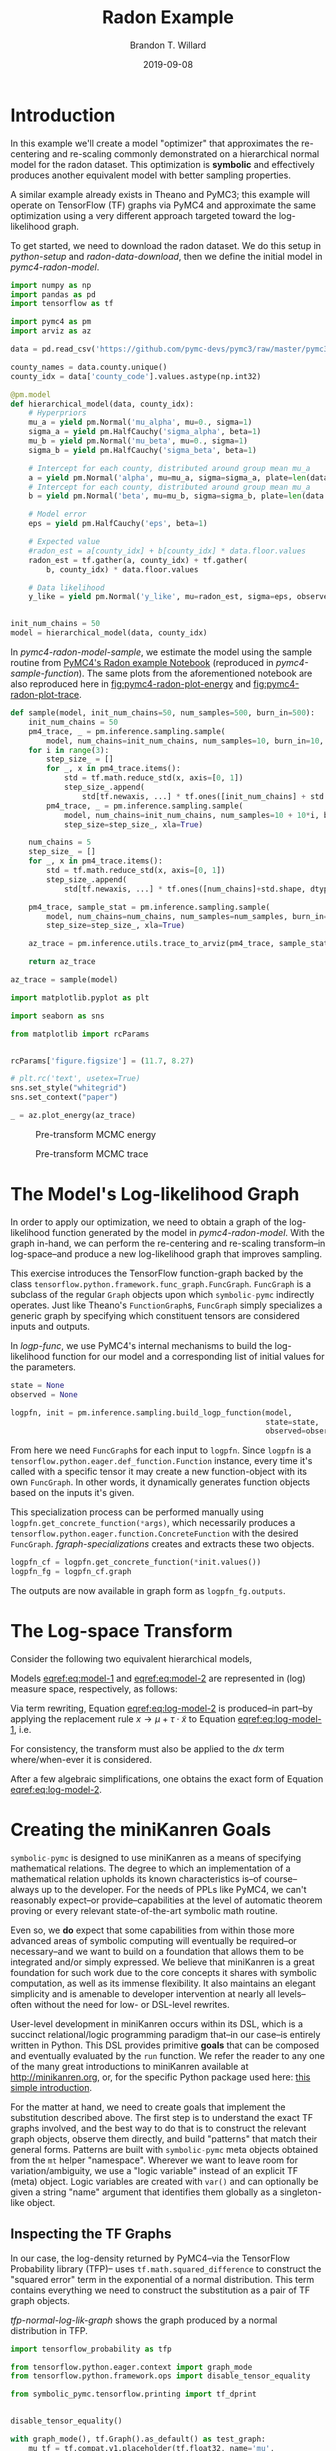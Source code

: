 #+TITLE: Radon Example
#+AUTHOR: Brandon T. Willard
#+DATE: 2019-09-08
#+EMAIL: brandonwillard@gmail.com

#+STARTUP: hideblocks indent hidestars
#+OPTIONS: num:nil author:t date:t ^:nil toc:nil title:t tex:t d:(not "todo" "logbook" "note" "testing" "notes")
#+SELECT_TAGS: export
#+EXCLUDE_TAGS: noexport

#+BEGIN_SRC elisp :eval yes :exports none :results none
;; (org-babel-load-file "org-setup.org")

(defun btw--org-publish-property (prop)
  "Get the publish property PROP (a tag/keyword like `:base-directory') for
the current file's project."
    (org-publish-property prop
                          (org-publish-get-project-from-filename
                           (buffer-file-name (buffer-base-buffer)))))

(org-babel-lob-ingest "org-babel-extensions.org")
;; (setq-local org-babel-jupyter-resourse-directory (btw--org-publish-property :figure-dir))
;; (setq-local org-preview-latex-image-directory (btw--org-publish-property :figure-dir))
#+END_SRC

#+NAME: generate-python-plots
#+HEADER: :var code-block-name=""
#+BEGIN_SRC elisp :eval never :exports none :results silent
(let* ((src-block-info (save-mark-and-excursion
                         (org-babel-goto-named-src-block code-block-name)
                         (org-babel-get-src-block-info)))
       (root-dir (btw--org-publish-property :base-directory))
       (output-dir (btw--org-publish-property :figure-dir))
       (code-block-src (cadr src-block-info))
       (plot-src
        (format "
import os

output_dir = '%s'
fig_filenames = [os.path.join(output_dir, '%s')
                 + os.path.extsep + out_ext
                 for out_ext in ['pdf', 'png']]

plt.switch_backend('Agg')

%s

for fname in fig_filenames:
   plt.savefig(fname)

_ = os.path.relpath(fig_filenames[-1], '%s')
" output-dir code-block-name code-block-src root-dir))
       (session-name
        (alist-get :session (nth 2 src-block-info)))
       (out-file-name
        (funcall (intern (concat "org-babel-execute:" (car src-block-info)))
                 plot-src
                 `((:result-params silent output drawer)
                   (:result-type . value)
                   (:results value raw)
                   (:session . ,session-name))))
       (code-block-point
        (save-mark-and-excursion
          (org-babel-goto-named-src-block code-block-name)
          (point)))
       (old-src-block-loc org-babel-current-src-block-location)
       (org-babel-current-src-block-location code-block-point))
  (let* ((wrap-src-info (org-babel-lob--src-info "org_fig_wrap")))
    (org-babel-execute-src-block nil
                                 wrap-src-info
                                 `((:var data . ,out-file-name))))
  plot-src)
#+END_SRC

#+PROPERTY: header-args :session radon-pymc4 :exports both :eval never-export :results output drawer replace
#+PROPERTY: header-args:text :eval never

* Introduction

In this example we'll create a model "optimizer" that approximates the
re-centering and re-scaling commonly demonstrated on a hierarchical normal model
for the radon dataset.  This optimization is *symbolic* and effectively produces
another equivalent model with better sampling properties.

A similar example already exists in Theano and PyMC3; this example will operate
on TensorFlow (TF) graphs via PyMC4 and approximate the same optimization using
a very different approach targeted toward the log-likelihood graph.

To get started, we need to download the radon dataset.  We do this setup in
[[python-setup]] and [[radon-data-download]], then we define the initial model
in [[pymc4-radon-model]].

#+NAME: python-setup
#+BEGIN_SRC python :results silent
import numpy as np
import pandas as pd
import tensorflow as tf

import pymc4 as pm
import arviz as az
#+END_SRC

#+NAME: radon-data-download
#+BEGIN_SRC python :results silent
data = pd.read_csv('https://github.com/pymc-devs/pymc3/raw/master/pymc3/examples/data/radon.csv')

county_names = data.county.unique()
county_idx = data['county_code'].values.astype(np.int32)
#+END_SRC

#+NAME: pymc4-radon-model
#+BEGIN_SRC python :results silent
@pm.model
def hierarchical_model(data, county_idx):
    # Hyperpriors
    mu_a = yield pm.Normal('mu_alpha', mu=0., sigma=1)
    sigma_a = yield pm.HalfCauchy('sigma_alpha', beta=1)
    mu_b = yield pm.Normal('mu_beta', mu=0., sigma=1)
    sigma_b = yield pm.HalfCauchy('sigma_beta', beta=1)

    # Intercept for each county, distributed around group mean mu_a
    a = yield pm.Normal('alpha', mu=mu_a, sigma=sigma_a, plate=len(data.county.unique()))
    # Intercept for each county, distributed around group mean mu_a
    b = yield pm.Normal('beta', mu=mu_b, sigma=sigma_b, plate=len(data.county.unique()))

    # Model error
    eps = yield pm.HalfCauchy('eps', beta=1)

    # Expected value
    #radon_est = a[county_idx] + b[county_idx] * data.floor.values
    radon_est = tf.gather(a, county_idx) + tf.gather(
        b, county_idx) * data.floor.values

    # Data likelihood
    y_like = yield pm.Normal('y_like', mu=radon_est, sigma=eps, observed=data.log_radon)


init_num_chains = 50
model = hierarchical_model(data, county_idx)
#+END_SRC

In [[pymc4-radon-model-sample]], we estimate the model using the sample
routine from [[https://github.com/pymc-devs/pymc4/blob/master/notebooks/radon_hierarchical.ipynb][PyMC4's Radon example Notebook]] (reproduced in
[[pymc4-sample-function]]).  The same plots from the aforementioned notebook are
also reproduced here in [[fig:pymc4-radon-plot-energy]] and
[[fig:pymc4-radon-plot-trace]].

#+NAME: pymc4-sample-function
#+BEGIN_SRC python :results silent
def sample(model, init_num_chains=50, num_samples=500, burn_in=500):
    init_num_chains = 50
    pm4_trace, _ = pm.inference.sampling.sample(
        model, num_chains=init_num_chains, num_samples=10, burn_in=10, step_size=1., xla=True)
    for i in range(3):
        step_size_ = []
        for _, x in pm4_trace.items():
            std = tf.math.reduce_std(x, axis=[0, 1])
            step_size_.append(
                std[tf.newaxis, ...] * tf.ones([init_num_chains] + std.shape, dtype=std.dtype))
        pm4_trace, _ = pm.inference.sampling.sample(
            model, num_chains=init_num_chains, num_samples=10 + 10*i, burn_in=10 + 10*i,
            step_size=step_size_, xla=True)

    num_chains = 5
    step_size_ = []
    for _, x in pm4_trace.items():
        std = tf.math.reduce_std(x, axis=[0, 1])
        step_size_.append(
            std[tf.newaxis, ...] * tf.ones([num_chains]+std.shape, dtype=std.dtype))

    pm4_trace, sample_stat = pm.inference.sampling.sample(
        model, num_chains=num_chains, num_samples=num_samples, burn_in=burn_in,
        step_size=step_size_, xla=True)

    az_trace = pm.inference.utils.trace_to_arviz(pm4_trace, sample_stat)

    return az_trace
#+END_SRC

#+NAME: pymc4-radon-model-sample-pickle
#+BEGIN_SRC python :eval never-export :exports none :noweb yes :results silent
import os
import pickle


if os.path.exists('az_trace.pkl'):
    with open('az_trace.pkl', 'rb') as f:
        az_trace = pickle.load(f)
else:
    <<pymc4-radon-model-sample>>

    with open('az_trace.pkl', 'wb') as f:
        pickle.dump(az_trace, f)
#+END_SRC

#+NAME: pymc4-radon-model-sample
#+BEGIN_SRC python :eval never :exports code :results none
az_trace = sample(model)
#+END_SRC

#+NAME: pymc4-radon-plot-setup
#+BEGIN_SRC python :eval never-export :exports code :results silent
import matplotlib.pyplot as plt

import seaborn as sns

from matplotlib import rcParams


rcParams['figure.figsize'] = (11.7, 8.27)

# plt.rc('text', usetex=True)
sns.set_style("whitegrid")
sns.set_context("paper")
#+END_SRC

#+NAME: pymc4-radon-plot-energy
#+BEGIN_SRC python :eval never :exports code :results silent
_ = az.plot_energy(az_trace)
#+END_SRC

#+CALL: generate-python-plots[:results silent :eval never](code-block-name="pymc4-radon-plot-energy")

#+RESULTS:
#+ATTR_ORG: :width 400
#+ATTR_LATEX: :width 1.0\textwidth :height 1.0\textwidth :float t :options [keepaspectratio] :placement [p!]
#+ATTR_RST: :width 800px :align center :figclass align-center
#+CAPTION: Pre-transform MCMC energy
#+NAME: fig:pymc4-radon-plot-energy
[[file:_static/pymc4-radon-plot-energy.png]]


#+NAME: pymc4-radon-plot-trace
#+HEADER: :var output_dir=(btw--org-publish-property :figure-dir)
#+HEADER: :post org_fig_wrap(data=*this*, options="[keepaspectratio]", placement="[p!]", caption="")
#+BEGIN_SRC python :eval never :exports results :results value raw
_ = az.plot_trace(az_trace, compact=True)
#+END_SRC

#+CALL: generate-python-plots[:results silent :eval never](code-block-name="pymc4-radon-plot-trace")

#+RESULTS:
#+ATTR_ORG: :width 400
#+ATTR_LATEX: :width 1.0\textwidth :height 1.0\textwidth :float t :options [keepaspectratio] :placement [p!]
#+ATTR_RST: :width 800px :align center :figclass align-center
#+CAPTION: Pre-transform MCMC trace
#+NAME: fig:pymc4-radon-plot-trace
[[file:_static/pymc4-radon-plot-trace.png]]

* The Model's Log-likelihood Graph

In order to apply our optimization, we need to obtain a graph of the
log-likelihood function generated by the model in [[pymc4-radon-model]].
With the graph in-hand, we can perform the re-centering and re-scaling
transform--in log-space--and produce a new log-likelihood graph that improves
sampling.

This exercise introduces the TensorFlow function-graph backed by the class
src_python[:eval never]{tensorflow.python.framework.func_graph.FuncGraph}.
src_python[:eval never]{FuncGraph} is a subclass of the regular
src_python[:eval never]{Graph} objects upon which
src_python[:eval never]{symbolic-pymc} indirectly operates.  Just like
Theano's
src_python[:eval never]{FunctionGraph}s, src_python[:eval never]{FuncGraph}
simply specializes a generic graph by specifying which constituent tensors are
considered inputs and outputs.

In [[logp-func]], we use PyMC4's internal mechanisms to build the
log-likelihood function for our model and a corresponding list of initial values
for the parameters.

#+NAME: logp-func
#+BEGIN_SRC python :results silent
state = None
observed = None

logpfn, init = pm.inference.sampling.build_logp_function(model,
                                                         state=state,
                                                         observed=observed)
#+END_SRC

From here we need src_python[:eval never]{FuncGraph}s for each input
to src_python[:eval never]{logpfn}.  Since src_python[:eval never]{logpfn} is
a src_python[:eval never]{tensorflow.python.eager.def_function.Function}
instance, every time it's called with a specific tensor it may create a new
function-object with its own src_python[:eval never]{FuncGraph}.  In other
words, it dynamically generates function objects based on the inputs it's given.

This specialization process can be performed manually
using src_python[:eval never]{logpfn.get_concrete_function(*args)}, which
necessarily produces
a src_python[:eval never]{tensorflow.python.eager.function.ConcreteFunction}
with the desired src_python[:eval never]{FuncGraph}.
[[fgraph-specializations]] creates and extracts these two objects.

#+NAME: fgraph-specializations
#+BEGIN_SRC python :results silent
logpfn_cf = logpfn.get_concrete_function(*init.values())
logpfn_fg = logpfn_cf.graph
#+END_SRC

The outputs are now available in graph form
as src_python[:eval never]{logpfn_fg.outputs}.

* The Log-space Transform

Consider the following two equivalent hierarchical models,

#+BEGIN_math
\begin{equation}
  \begin{gathered}
    Y = X + \epsilon, \quad
    \epsilon \sim \operatorname{N}\left(0, \sigma^2\right)
    \\
    X \sim \operatorname{N}\left(\mu, \tau^2\right)
  \end{gathered}
\label{eq:model-1}
\end{equation}
#+END_math
#+BEGIN_math
\begin{equation}
  \begin{gathered}
    Y = \mu + \tau \cdot \tilde{X} + \epsilon, \quad
    \epsilon \sim \operatorname{N}\left(0, \sigma^2\right)
    \\
    \tilde{X} \sim \operatorname{N}\left(0, 1\right)
  \;.
  \end{gathered}
\label{eq:model-2}
\end{equation}
#+END_math
Models [[eqref:eq:model-1]] and [[eqref:eq:model-2]] are represented in (log) measure space,
respectively, as follows:
#+BEGIN_math
\begin{align}
    \log p(Y, X) &= \log P(Y\mid X) + \log P(X)
    \nonumber
    \\
    &= C - \frac{1}{2} \left(\frac{y}{\sigma} - \frac{x}{\sigma}\right)^2 -
       \frac{1}{2} \left(\frac{x}{\tau} - \frac{\mu}{\tau}\right)^2
    \label{eq:log-model-1}
    \\
    &= \tilde{C} - \frac{1}{2} \left(\frac{y}{\sigma} - \frac{\mu - \tau \cdot \tilde{x}}{\sigma}\right)^2 - \frac{1}{2} \tilde{x}^2
  \label{eq:log-model-2}
  \;.
\end{align}
#+END_math

Via term rewriting, Equation [[eqref:eq:log-model-2]] is produced--in part--by
applying the replacement rule \(x \to \mu + \tau \cdot \tilde{x}\) to Equation
[[eqref:eq:log-model-1]], i.e.
#+BEGIN_math
\begin{align*}
\tilde{C} - \frac{1}{2} \left(\frac{y}{\sigma} - \frac{\mu + \tau \cdot \tilde{x}}{\sigma}\right)^2 -
  \frac{1}{2} \left(\frac{\mu + \tau \cdot \tilde{x}}{\tau} - \frac{\mu}{\tau}\right)^2
\;.
\end{align*}
#+END_math

For consistency, the transform must also be applied to the \(dx\) term
where/when-ever it is considered.

After a few algebraic simplifications, one obtains the exact form of Equation
[[eqref:eq:log-model-2]].

* Creating the miniKanren Goals

src_python[:eval never]{symbolic-pymc} is designed to use miniKanren as
a means of specifying mathematical relations.  The degree to which an
implementation of a mathematical relation upholds its known characteristics
is--of course--always up to the developer.  For the needs of PPLs like PyMC4,
we can't reasonably expect--or provide--capabilities at the level of automatic
theorem proving or every relevant state-of-the-art symbolic math routine.

Even so, we *do* expect that some capabilities from within those more advanced areas
of symbolic computing will eventually be required--or necessary--and we want to build on a
foundation that allows them to be integrated and/or simply expressed.  We believe that
miniKanren is a great foundation for such work due to the core concepts it shares with
symbolic computation, as well as its immense flexibility.
It also maintains an elegant simplicity and is amenable to developer
intervention at nearly all levels--often without the need for low- or
DSL-level rewrites.

User-level development in miniKanren occurs within its DSL, which is a succinct
relational/logic programming paradigm that--in our case--is entirely written in
Python.  This DSL provides primitive *goals* that can be composed and eventually
evaluated by the src_python[:eval never]{run} function.  We refer the reader
to any one of the many great introductions to miniKanren available at [[http://minikanren.org]],
or, for the specific Python package used here: [[https://github.com/logpy/logpy/blob/master/doc/basic.md][this simple introduction]].

For the matter at hand, we need to create goals that implement the substitution
described above.  The first step is to understand the exact TF graphs involved,
and the best way to do that is to construct the relevant graph objects, observe
them directly, and build "patterns" that match their general forms.  Patterns
are built with src_python[:eval never]{symbolic-pymc} meta objects obtained from
the src_python[:eval never]{mt} helper "namespace".  Wherever we want to leave
room for variation/ambiguity, we use a "logic variable" instead of an explicit
TF (meta) object.  Logic variables are created
with src_python[:eval never]{var()} and can optionally be given a string "name"
argument that identifies them globally as a singleton-like object.

** Inspecting the TF Graphs

In our case, the log-density returned by PyMC4--via the TensorFlow Probability
library (TFP)-- uses src_python[:eval never]{tf.math.squared_difference} to
construct the "squared error" term in the exponential of a normal distribution.
This term contains everything we need to construct the substitution as a pair
of TF graph objects.

[[tfp-normal-log-lik-graph]] shows the graph produced by a normal
distribution in TFP.

#+NAME: tfp-normal-log-lik-graph
#+BEGIN_SRC python :exports code :results silent :noweb yes
import tensorflow_probability as tfp

from tensorflow.python.eager.context import graph_mode
from tensorflow.python.framework.ops import disable_tensor_equality

from symbolic_pymc.tensorflow.printing import tf_dprint


disable_tensor_equality()

with graph_mode(), tf.Graph().as_default() as test_graph:
    mu_tf = tf.compat.v1.placeholder(tf.float32, name='mu',
                                     shape=tf.TensorShape([None]))
    tau_tf = tf.compat.v1.placeholder(tf.float32, name='tau',
                                      shape=tf.TensorShape([None]))

    normal_tfp = tfp.distributions.normal.Normal(mu_tf, tau_tf)

    value_tf = tf.compat.v1.placeholder(tf.float32, name='value',
                                        shape=tf.TensorShape([None]))

    normal_log_lik = normal_tfp.log_prob(value_tf)
#+END_SRC

#+NAME: tfp-normal-log-lik-graph-print
#+BEGIN_SRC python :exports both :results output :wrap "SRC text :eval never" :noweb yes
tf_dprint(normal_log_lik)
#+END_SRC

#+RESULTS: tfp-normal-log-lik-graph-print
#+begin_SRC text :eval never
Tensor(Sub):0,	dtype=float32,	shape=[None],	"Normal_1/log_prob/sub:0"
|  Tensor(Mul):0,	dtype=float32,	shape=[None],	"Normal_1/log_prob/mul:0"
|  |  Tensor(Const):0,	dtype=float32,	shape=[],	"Normal_1/log_prob/mul/x:0"
|  |  |  -0.5
|  |  Tensor(SquaredDifference):0,	dtype=float32,	shape=[None],	"Normal_1/log_prob/SquaredDifference:0"
|  |  |  Tensor(RealDiv):0,	dtype=float32,	shape=[None],	"Normal_1/log_prob/truediv:0"
|  |  |  |  Tensor(Placeholder):0,	dtype=float32,	shape=[None],	"value:0"
|  |  |  |  Tensor(Placeholder):0,	dtype=float32,	shape=[None],	"tau:0"
|  |  |  Tensor(RealDiv):0,	dtype=float32,	shape=[None],	"Normal_1/log_prob/truediv_1:0"
|  |  |  |  Tensor(Placeholder):0,	dtype=float32,	shape=[None],	"mu:0"
|  |  |  |  Tensor(Placeholder):0,	dtype=float32,	shape=[None],	"tau:0"
|  Tensor(AddV2):0,	dtype=float32,	shape=[None],	"Normal_1/log_prob/add:0"
|  |  Tensor(Const):0,	dtype=float32,	shape=[],	"Normal_1/log_prob/add/x:0"
|  |  |  0.9189385
|  |  Tensor(Log):0,	dtype=float32,	shape=[None],	"Normal_1/log_prob/Log:0"
|  |  |  Tensor(Placeholder):0,	dtype=float32,	shape=[None],	"tau:0"


#+end_SRC

Instead of looking for the entire log-likelihood graph for a distribution, we
can focus on only the src_python[:eval never]{SquaredDifference} operators,
since they contain all the relevant terms for our transformation.

More specifically, if we can identify "chains" of such terms,
i.e.  src_python[:eval never]{SquaredDifference(y, x)}
and src_python[:eval never]{SquaredDifference(x, mu)}, then we might be able to
assume that the corresponding subgraph was formed from such a hierarchical
normal model.

[[show-squared-diff-terms]] shows the src_python[:eval never]{SquaredDifference}
sub-graphs in the log-likelihood graph for our radon model.  It demonstrates two
instances of said src_python[:eval never]{SquaredDifference}
"chains": they involve tensors named ~values_5~ and ~values_1~.

#+NAME: show-squared-diff-terms
#+BEGIN_SRC python :exports both :results output :wrap "SRC text :eval never"
square_diff_outs = [o.outputs[0] for o in logpfn_fg.get_operations()
                    if o.type == 'SquaredDifference' or o.type.startswith('Gather')]

for t in square_diff_outs:
    tf_dprint(t)
#+END_SRC

#+RESULTS: show-squared-diff-terms
#+begin_SRC text :eval never
Tensor(GatherV2):0,	dtype=float32,	shape=[919],	"GatherV2:0"
|  Tensor(Placeholder):0,	dtype=float32,	shape=[85],	"values_1:0"
|  Tensor(Const):0,	dtype=int32,	shape=[919],	"GatherV2/indices:0"
|  |  [ 0  0  0 ... 83 84 84]
|  Tensor(Const):0,	dtype=int32,	shape=[],	"GatherV2/axis:0"
|  |  0
Tensor(GatherV2):0,	dtype=float32,	shape=[919],	"GatherV2_1:0"
|  Tensor(Placeholder):0,	dtype=float32,	shape=[85],	"values_3:0"
|  Tensor(Const):0,	dtype=int32,	shape=[919],	"GatherV2_1/indices:0"
|  |  [ 0  0  0 ... 83 84 84]
|  Tensor(Const):0,	dtype=int32,	shape=[],	"GatherV2_1/axis:0"
|  |  0
Tensor(SquaredDifference):0,	dtype=float32,	shape=[],	"Normal_5/log_prob/SquaredDifference:0"
|  Tensor(RealDiv):0,	dtype=float32,	shape=[],	"Normal_5/log_prob/truediv:0"
|  |  Tensor(Placeholder):0,	dtype=float32,	shape=[],	"values_0:0"
|  |  Tensor(Const):0,	dtype=float32,	shape=[],	"Normal/scale:0"
|  |  |  1.
|  Tensor(RealDiv):0,	dtype=float32,	shape=[],	"Normal_5/log_prob/truediv_1:0"
|  |  Tensor(Const):0,	dtype=float32,	shape=[],	"Normal/loc:0"
|  |  |  0.
|  |  Tensor(Const):0,	dtype=float32,	shape=[],	"Normal/scale:0"
|  |  |  1.
Tensor(SquaredDifference):0,	dtype=float32,	shape=[],	"Normal_1_1/log_prob/SquaredDifference:0"
|  Tensor(RealDiv):0,	dtype=float32,	shape=[],	"Normal_1_1/log_prob/truediv:0"
|  |  Tensor(Placeholder):0,	dtype=float32,	shape=[],	"values_6:0"
|  |  Tensor(Const):0,	dtype=float32,	shape=[],	"Normal_1/scale:0"
|  |  |  1.
|  Tensor(RealDiv):0,	dtype=float32,	shape=[],	"Normal_1_1/log_prob/truediv_1:0"
|  |  Tensor(Const):0,	dtype=float32,	shape=[],	"Normal_1/loc:0"
|  |  |  0.
|  |  Tensor(Const):0,	dtype=float32,	shape=[],	"Normal_1/scale:0"
|  |  |  1.
Tensor(SquaredDifference):0,	dtype=float32,	shape=[85],	"SampleNormal_2_1/log_prob/Normal_2/log_prob/SquaredDifference:0"
|  Tensor(RealDiv):0,	dtype=float32,	shape=[85],	"SampleNormal_2_1/log_prob/Normal_2/log_prob/truediv:0"
|  |  Tensor(Transpose):0,	dtype=float32,	shape=[85],	"SampleNormal_2_1/log_prob/transpose:0"
|  |  |  Tensor(Reshape):0,	dtype=float32,	shape=[85],	"SampleNormal_2_1/log_prob/Reshape:0"
|  |  |  |  Tensor(Placeholder):0,	dtype=float32,	shape=[85],	"values_1:0"
|  |  |  |  Tensor(Const):0,	dtype=int32,	shape=[1],	"SampleNormal_2_1/log_prob/Reshape/shape:0"
|  |  |  |  |  [85]
|  |  |  Tensor(Const):0,	dtype=int32,	shape=[1],	"SampleNormal_2_1/log_prob/transpose/perm:0"
|  |  |  |  [0]
|  |  Tensor(Exp):0,	dtype=float32,	shape=[],	"exp_1/forward/Exp:0"
|  |  |  Tensor(Placeholder):0,	dtype=float32,	shape=[],	"values_5:0"
|  Tensor(RealDiv):0,	dtype=float32,	shape=[],	"SampleNormal_2_1/log_prob/Normal_2/log_prob/truediv_1:0"
|  |  Tensor(Placeholder):0,	dtype=float32,	shape=[],	"values_0:0"
|  |  Tensor(Exp):0,	dtype=float32,	shape=[],	"exp_1/forward/Exp:0"
|  |  |  ...
Tensor(SquaredDifference):0,	dtype=float32,	shape=[85],	"SampleNormal_3_1/log_prob/Normal_3/log_prob/SquaredDifference:0"
|  Tensor(RealDiv):0,	dtype=float32,	shape=[85],	"SampleNormal_3_1/log_prob/Normal_3/log_prob/truediv:0"
|  |  Tensor(Transpose):0,	dtype=float32,	shape=[85],	"SampleNormal_3_1/log_prob/transpose:0"
|  |  |  Tensor(Reshape):0,	dtype=float32,	shape=[85],	"SampleNormal_3_1/log_prob/Reshape:0"
|  |  |  |  Tensor(Placeholder):0,	dtype=float32,	shape=[85],	"values_3:0"
|  |  |  |  Tensor(Const):0,	dtype=int32,	shape=[1],	"SampleNormal_3_1/log_prob/Reshape/shape:0"
|  |  |  |  |  [85]
|  |  |  Tensor(Const):0,	dtype=int32,	shape=[1],	"SampleNormal_3_1/log_prob/transpose/perm:0"
|  |  |  |  [0]
|  |  Tensor(Exp):0,	dtype=float32,	shape=[],	"exp_2_1/forward/Exp:0"
|  |  |  Tensor(Placeholder):0,	dtype=float32,	shape=[],	"values_2:0"
|  Tensor(RealDiv):0,	dtype=float32,	shape=[],	"SampleNormal_3_1/log_prob/Normal_3/log_prob/truediv_1:0"
|  |  Tensor(Placeholder):0,	dtype=float32,	shape=[],	"values_6:0"
|  |  Tensor(Exp):0,	dtype=float32,	shape=[],	"exp_2_1/forward/Exp:0"
|  |  |  ...
Tensor(SquaredDifference):0,	dtype=float32,	shape=[919],	"Normal_4_1/log_prob/SquaredDifference:0"
|  Tensor(RealDiv):0,	dtype=float32,	shape=[919],	"Normal_4_1/log_prob/truediv:0"
|  |  Tensor(Const):0,	dtype=float32,	shape=[919],	"Normal_4_1/log_prob/value:0"
|  |  |  [0.8329091 0.8329091 1.0986123 ... 1.6292405 1.3350011 1.0986123]
|  |  Tensor(Exp):0,	dtype=float32,	shape=[],	"exp_3_1/forward/Exp:0"
|  |  |  Tensor(Placeholder):0,	dtype=float32,	shape=[],	"values_4:0"
|  Tensor(RealDiv):0,	dtype=float32,	shape=[919],	"Normal_4_1/log_prob/truediv_1:0"
|  |  Tensor(AddV2):0,	dtype=float32,	shape=[919],	"add:0"
|  |  |  Tensor(GatherV2):0,	dtype=float32,	shape=[919],	"GatherV2:0"
|  |  |  |  Tensor(Placeholder):0,	dtype=float32,	shape=[85],	"values_1:0"
|  |  |  |  Tensor(Const):0,	dtype=int32,	shape=[919],	"GatherV2/indices:0"
|  |  |  |  |  [ 0  0  0 ... 83 84 84]
|  |  |  |  Tensor(Const):0,	dtype=int32,	shape=[],	"GatherV2/axis:0"
|  |  |  |  |  0
|  |  |  Tensor(Mul):0,	dtype=float32,	shape=[919],	"mul:0"
|  |  |  |  Tensor(GatherV2):0,	dtype=float32,	shape=[919],	"GatherV2_1:0"
|  |  |  |  |  Tensor(Placeholder):0,	dtype=float32,	shape=[85],	"values_3:0"
|  |  |  |  |  Tensor(Const):0,	dtype=int32,	shape=[919],	"GatherV2_1/indices:0"
|  |  |  |  |  |  [ 0  0  0 ... 83 84 84]
|  |  |  |  |  Tensor(Const):0,	dtype=int32,	shape=[],	"GatherV2_1/axis:0"
|  |  |  |  |  |  0
|  |  |  |  Tensor(Const):0,	dtype=float32,	shape=[919],	"mul/y:0"
|  |  |  |  |  [1. 0. 0. ... 0. 0. 0.]
|  |  Tensor(Exp):0,	dtype=float32,	shape=[],	"exp_3_1/forward/Exp:0"
|  |  |  ...


#+end_SRC

The names in the TFP graph are not based on the PyMC4 model objects, so, to make
the graph output slightly more interpretable,
[[model-names-to-tfp-names]] attempts to re-associate the TF and PyMC4 object names.

#+NAME: model-names-to-tfp-names
#+BEGIN_SRC python :exports both :results output :wrap "SRC python :eval never" :eval never-export
from pprint import pprint

tfp_names_to_pymc = {i.name: k for i, k in zip(logpfn_cf.structured_input_signature[0], init.keys())}
pymc_names_to_tfp = {v: k for k, v in tfp_names_to_pymc.items()}

alpha_tf = logpfn_fg.get_operation_by_name(pymc_names_to_tfp['hierarchical_model/alpha'])
beta_tf = logpfn_fg.get_operation_by_name(pymc_names_to_tfp['hierarchical_model/beta'])

pprint(tfp_names_to_pymc)
#+END_SRC

#+RESULTS: model-names-to-tfp-names
#+begin_SRC python :eval never
{'values_0': 'hierarchical_model/mu_alpha',
 'values_1': 'hierarchical_model/alpha',
 'values_2': 'hierarchical_model/__log_sigma_beta',
 'values_3': 'hierarchical_model/beta',
 'values_4': 'hierarchical_model/__log_eps',
 'values_5': 'hierarchical_model/__log_sigma_alpha',
 'values_6': 'hierarchical_model/mu_beta'}


#+end_SRC

#+BEGIN_SRC python :eval never :exports none :results silent
from tensorflow.python.ops import op_selector


def walk_up_graph(nodes, depth):
    a_ops = op_selector.get_consuming_ops(nodes)
    for i in range(depth):
        a_ops = op_selector.get_consuming_ops(a_ops[0].outputs)
    return a_ops


a_ops = walk_up_graph(alpha_tf.outputs, 4)

for op in a_ops:
    tf_dprint(op.outputs[0])
#+END_SRC
** Graph Normalization

In general, we don't want our "patterns" to be "brittle", e.g. rely on
explicit--yet variable--term orderings in commutative operators (e.g. a pattern
that exclusively targets src_python[:eval never]{mt.add(x_lv, y_lv)} and won't
match the equivalent src_python[:eval never]{mt.add(y_lv, x_lv)}).

The src_python[:eval never]{grappler} library in TensorFlow provides a subset of
graph pruning/optimization steps.  Ideally, a library like src_python[:eval never]{grappler}
would provide full-fledged graph normalization/canonicalization upon which we could
base the subgraphs used in our relations.

:REMARK:
While src_python[:eval never]{grappler} does appear to provide some minimal
algebraic normalizations, the extent to which these are performed and their
breadth of relevant operator coverage isn't clear; however, the normalizations
that it does provide are worth using, so we'll make use of them throughout.
:END:

[[grappler-normalize-function]] provides a simple means of
applying src_python[:eval never]{grappler}.

#+NAME: grappler-normalize-function
#+BEGIN_SRC python :exports code :results silent
from tensorflow.core.protobuf import config_pb2

from tensorflow.python.framework import ops
from tensorflow.python.framework import importer
from tensorflow.python.framework import meta_graph

from tensorflow.python.grappler import cluster
from tensorflow.python.grappler import tf_optimizer


try:
    gcluster = cluster.Cluster()
except tf.errors.UnavailableError:
    pass

config = config_pb2.ConfigProto()


def normalize_tf_graph(graph_output, new_graph=True, verbose=False):
    """Use grappler to normalize a graph.

    Arguments
    =========
    graph_output: Tensor
      A tensor we want to consider as "output" of a FuncGraph.

    Returns
    =======
    The simplified graph.
    """
    train_op = graph_output.graph.get_collection_ref(ops.GraphKeys.TRAIN_OP)
    train_op.clear()
    train_op.extend([graph_output])

    metagraph = meta_graph.create_meta_graph_def(graph=graph_output.graph)

    optimized_graphdef = tf_optimizer.OptimizeGraph(
        config, metagraph, verbose=verbose, cluster=gcluster)

    output_name = graph_output.name

    if new_graph:
        optimized_graph = ops.Graph()
    else:
        optimized_graph = ops.get_default_graph()
        del graph_output

    with optimized_graph.as_default():
        importer.import_graph_def(optimized_graphdef, name="")

    opt_graph_output = optimized_graph.get_tensor_by_name(output_name)

    return opt_graph_output
#+END_SRC

In [[grappler-normalize-function]] we
run src_python[:eval never]{grappler} on the log-likelihood graph for a normal
random variable from [[tfp-normal-log-lik-graph]].

#+NAME: grappler-normalize-test-graph
#+BEGIN_SRC python :exports code :results silent :wrap
normal_log_lik_opt = normalize_tf_graph(normal_log_lik)
#+END_SRC

[[opt-graph-output-cmp]] compares the computed outputs for the original and
normalized graphs--given identical inputs.
#+NAME: opt-graph-output-cmp
#+BEGIN_SRC python :exports both :results value :wrap "SRC python :eval never" :eval never-export
res_unopt = normal_log_lik.eval({'mu:0': np.r_[3], 'tau:0': np.r_[1], 'value:0': np.r_[1]},
                                 session=tf.compat.v1.Session(graph=normal_log_lik.graph))

res_opt = normal_log_lik_opt.eval({'mu:0': np.r_[3], 'tau:0': np.r_[1], 'value:0': np.r_[1]},
                                  session=tf.compat.v1.Session(graph=normal_log_lik_opt.graph))

# They should be equal, naturally
assert np.array_equal(res_unopt, res_opt)

_ = [res_unopt, res_opt]
#+END_SRC

#+RESULTS: opt-graph-output-cmp
#+begin_SRC python :eval never
[array([-2.9189386], dtype=float32), array([-2.9189386], dtype=float32)]
#+end_SRC

#+NAME: opt-graph-print
#+BEGIN_SRC python :exports both :results output :wrap "SRC text :eval never" :eval never-export
tf_dprint(normal_log_lik_opt)
#+END_SRC

#+RESULTS: opt-graph-print
#+begin_SRC text :eval never
Tensor(Sub):0,	dtype=float32,	shape=[None],	"Normal_1/log_prob/sub:0"
|  Tensor(Mul):0,	dtype=float32,	shape=[None],	"Normal_1/log_prob/mul:0"
|  |  Tensor(SquaredDifference):0,	dtype=float32,	shape=[None],	"Normal_1/log_prob/SquaredDifference:0"
|  |  |  Tensor(RealDiv):0,	dtype=float32,	shape=[None],	"Normal_1/log_prob/truediv:0"
|  |  |  |  Tensor(Placeholder):0,	dtype=float32,	shape=[None],	"value:0"
|  |  |  |  Tensor(Placeholder):0,	dtype=float32,	shape=[None],	"tau:0"
|  |  |  Tensor(RealDiv):0,	dtype=float32,	shape=[None],	"Normal_1/log_prob/truediv_1:0"
|  |  |  |  Tensor(Placeholder):0,	dtype=float32,	shape=[None],	"mu:0"
|  |  |  |  Tensor(Placeholder):0,	dtype=float32,	shape=[None],	"tau:0"
|  |  Tensor(Const):0,	dtype=float32,	shape=[],	"Normal_1/log_prob/mul/x:0"
|  |  |  -0.5
|  Tensor(AddV2):0,	dtype=float32,	shape=[None],	"Normal_1/log_prob/add:0"
|  |  Tensor(Log):0,	dtype=float32,	shape=[None],	"Normal_1/log_prob/Log:0"
|  |  |  Tensor(Placeholder):0,	dtype=float32,	shape=[None],	"tau:0"
|  |  Tensor(Const):0,	dtype=float32,	shape=[],	"Normal_1/log_prob/add/x:0"
|  |  |  0.9189385


#+end_SRC

From the output of [[opt-graph-print]], we can see
that src_python[:eval never]{grappler} has performed some constant folding and
has reordered the inputs in src_python[:eval never]{"add_1_1"}--among other
things.

** miniKanren Transform Relations

In [[kanren-shift-squaredo-func]] and [[tfp-normal-log-prob]] we perform all
the necessary imports and create a few useful helper functions.

#+NAME: kanren-shift-squaredo-func
#+BEGIN_SRC python :results silent
from itertools import chain
from functools import partial
from collections import Sequence

from unification import var, reify, unify

from kanren import run, eq, lall, conde
from kanren.goals import not_equalo
from kanren.core import goaleval

from symbolic_pymc.meta import enable_lvar_defaults
from symbolic_pymc.tensorflow.meta import mt
from symbolic_pymc.relations import buildo
from symbolic_pymc.relations.graph import graph_applyo, reduceo
from symbolic_pymc.etuple import ExpressionTuple, etuple, etuplize


def onceo(goal):
    """A non-relational operator that yields only the first result from a relation."""
    def onceo_goal(s):
        nonlocal goal
        g = reify(goal, s)
        g_stream = goaleval(g)(s)
        s = next(g_stream)
        yield s

    return onceo_goal


def tf_graph_applyo(relation, a, b):
    """Construct a `graph_applyo` goal that evaluates a relation only at tensor nodes in a meta graph.

    Parameters
    ----------
    relation: function
      A binary relation/goal constructor function
    a: lvar, meta graph, or etuple
      The left-hand side of the relation.
    b: lvar, meta graph, or etuple
      The right-hand side of the relation
    """

    def _expand_some_nodes(node):
        if isinstance(node, mt.Tensor) and node.op is not None:
            return etuple(node.base_operator, *node.base_arguments, eval_obj=node)
        elif isinstance(node, Sequence):
            return node

        return None

    gapplyo = partial(graph_applyo, relation, preprocess_graph=_expand_some_nodes)
    return gapplyo(a, b)


def eval_objo(x, y, shallow=True):
    """Create a goal that relates an ExpressionTuple to its evaluated result.

    It's not an `evalo`-like relation, because it won't generate
    `ExpressionTuple`s that evaluate to any value.
    """
    def eval_objo_goal(s):
        nonlocal x, y, shallow

        x_ref, y_ref, shallow = reify((x, y, shallow), s)

        if isinstance(x_ref, ExpressionTuple):
            x_ref = x_ref.eval_obj
            yield from eq(x_ref, y_ref)(s)
        else:
            try:
                y_ref = etuplize(y_ref, shallow=shallow)
                yield from eq(x_ref, y_ref)(s)
            except TypeError:
                pass

    return eval_objo_goal

#+END_SRC

The function src_python[:eval never]{onceo} is a goal that provides a convenient way to
extract only the first result from a goal stream.  This is useful when one only needs
the first result from a fixed-point-producing goal like src_python[:eval never]{graph_applyo} (and
or TF-specific src_python[:eval never]{tf_graph_applyo}), since the first result
from such goals is the fixed-point--in certain cases--and the rest is a stream of goals
producing all the possible paths leading up to that point.

#+NAME: tfp-normal-log-prob
#+BEGIN_SRC python :exports code :results silent
def mt_normal_log_prob(x, loc, scale):
    """Create a meta graph for canonicalized standard and non-standard TFP normal log-likelihoods."""
    if loc == 0:
        log_unnormalized_mt = mt.squareddifference(
            mt.realdiv(x, scale) if scale != 1 else mt.mul(np.array(1.0, 'float32'), x),
            mt(np.array(0.0, 'float32'))
        ) * np.array(-0.5, 'float32')
    else:
        log_unnormalized_mt = mt.squareddifference(
            mt.realdiv(x, scale) if scale != 1 else mt.mul(np.array(1.0, 'float32'), x),
            mt.realdiv(loc, scale) if scale != 1 else mt.mul(np.array(1.0, 'float32'), loc)
        ) * np.array(-0.5, 'float32')

    log_normalization_mt = mt((0.5 * np.log(2. * np.pi)).astype('float32'))

    if scale != 1:
        log_normalization_mt = mt.log(scale) + log_normalization_mt

    return log_unnormalized_mt - log_normalization_mt
#+END_SRC

[[tfp-normal-log-prob]] is a function that will produce a meta graph for the
normalized form of a TFP normal log-likelihood.

#+NAME: tfp-normal-log-prob-testing
#+BEGIN_SRC python :exports none :results silent :eval never
def tfp_normal_log_prob(x, loc, scale):
    log_unnormalized = -0.5 * tf.math.squared_difference(
        x / scale, loc / scale)
    log_normalization = 0.5 * np.log(2. * np.pi) + tf.math.log(scale)
    return log_unnormalized - log_normalization


tf.config.optimizer.set_experimental_options(
    {'shape_optimizations': True,
     'arithmetic_optimzation': True,
     'function_optimization': True,
     'min_graph_nodes': 0})

with graph_mode(), tf.Graph().as_default() as norm_graph:
    norm_tf = tf.compat.v1.placeholder('float')
    loc_norm_tf = tf.compat.v1.placeholder('float')
    scale_norm_tf = tf.compat.v1.placeholder('float')
    normal_loglik_tf = tfp_normal_log_prob(norm_tf, loc_norm_tf, scale_norm_tf)
    normal_loglik_tf = normalize_tf_graph(normal_loglik_tf)

    std_loglik_tf = tfp_normal_log_prob(norm_tf, 0.0, 1.0)
    std_loglik_tf = normalize_tf_graph(std_loglik_tf)


# tf_dprint(normal_loglik_tf)

from symbolic_pymc.meta import enable_lvar_defaults

with graph_mode(), enable_lvar_defaults('names', 'node_attrs'), norm_graph.as_default():
    norm_mt = var() #mt.Tensor(var(), var(), var())
    loc_mt = var() #mt.Tensor(var(), var(), var())
    scale_mt = var() #mt.Tensor(var(), var(), var())
    normal_loglik_mt = mt_normal_log_prob(norm_mt, loc_mt, scale_mt)

tf_dprint(normal_loglik_tf)
tf_dprint(normal_loglik_mt)

assert unify(normal_loglik_tf, normal_loglik_mt)


with graph_mode(), enable_lvar_defaults('names', 'node_attrs'), norm_graph.as_default():
    norm_mt = var() #mt.Tensor(var(), var(), var())
    std_loglik_mt = mt_normal_log_prob(norm_mt, 0.0, 1.0)

tf_dprint(std_loglik_tf)
tf_dprint(std_loglik_mt)

assert unify(std_loglik_tf, std_loglik_mt)
#+END_SRC

#+NAME: test-comm-normal-log-lik
#+BEGIN_SRC python :results silent :exports none
from kanren.assoccomm import eq_comm


with graph_mode(), enable_lvar_defaults('names', 'node_attrs'):
    tfp_normal_pattern_mt = mt_normal_log_prob(var(), var(), var())

res = run(0, var('q'), eq_comm(tfp_normal_pattern_mt, mt(normal_log_lik_opt)))
assert res

res = run(0, var('q'), eq_comm(tfp_normal_pattern_mt, mt(normal_log_lik)))
assert res
#+END_SRC

In [[shift-squared-subso]], we create the miniKanren goals that identify the
aforementioned normal log-likelihood "chains" and create the
re-centering/scaling substitutions.

#+NAME: shift-squared-subso
#+BEGIN_SRC python :results silent
from kanren.assoccomm import eq_comm


def shift_squared_subso(in_graph, out_graph):
    """Construct a goal that produces transforms for chains like (y + x)**2, (x + z)**2."""

    y_lv = var()
    x_lv = var()
    mu_x_lv = var()
    scale_y_lv = var()

    # TFP (or PyMC4) applies a reshape to the log-likelihood values, so
    # we need to anticipate that.  If we wanted, we could consider this
    # detail as just another possibility (and not a requirement) by using a
    # `conde` goal.
    y_rshp_lv = mt.reshape(y_lv, var(), name=var())
    y_loglik_lv = var()

    # Create a non-standard normal "pattern" graph for the "Y" term with all
    # the unnecessary details set to logic variables
    with enable_lvar_defaults('names', 'node_attrs'):
        y_loglik_pat_lv = mt_normal_log_prob(y_rshp_lv, x_lv, scale_y_lv)

    def y_loglik(in_g, out_g):
        return lall(eq_comm(y_loglik_pat_lv, in_g),
                    # This logic variable captures the *actual* subgraph that
                    # matches our pattern; we can't assume our pattern *is* the
                    # same subgraph, since we're considering commutative
                    # operations (i.e. our pattern might not have the same
                    # argument order as the actual subgraph, so we can't use it
                    # to search-and-replace later on).
                    eq(y_loglik_lv, in_g))

    # We do the same for the "X" term, but we include the possibility that
    # "X" is both a standard and a non-standard normal.
    with enable_lvar_defaults('names', 'node_attrs'):
        x_loglik_lv = mt_normal_log_prob(x_lv, mu_x_lv, var())
        x_std_loglik_lv = mt_normal_log_prob(x_lv, 0, 1)

    def x_loglik(in_g, out_g):
        return conde([eq_comm(in_g, x_loglik_lv)],
                     [eq_comm(in_g, x_std_loglik_lv)])

    # This is the re-center/scaling: mu + scale * y
    y_new_lv = mt.addv2(x_lv, mt.mul(scale_y_lv, y_lv))

    # We have to use a new variable here so that we avoid transforming
    # inside the transformed value.
    y_temp_lv = mt.Placeholder('float32')
    y_new_loglik_lv = mt_normal_log_prob(y_temp_lv, 0, 1)

    def trans_disto(in_g, out_g):
        return lall(eq(in_g, y_loglik_lv),
                    eq(out_g, y_new_loglik_lv))

    def trans_varo(in_g, out_g):
        return conde([eq(in_g, y_lv),
                      eq(out_g, y_new_lv)],
                     [eq(in_g, y_temp_lv),
                      eq(out_g, y_rshp_lv)])

    # A logic variable that corresponds to a partially transformed output
    # graph.
    loglik_replaced_et, loglik_replaced_mt = var(), var()
    y_transed_graph_et = var()

    res = lall(
        # The first (y - x/a)**2 (anywhere in the graph)
        tf_graph_applyo(y_loglik, in_graph, in_graph),

        # The corresponding (x/b - z)**2 (also anywhere else in the graph)
        tf_graph_applyo(x_loglik, in_graph, in_graph),

        # Not sure if we need this, but we definitely don't want X == Y
        (not_equalo, [y_lv, x_lv], True),

        # Replace Y's log-likelihood subgraph with the standardized version
        # onceo(reduceo(partial(tf_graph_applyo, trans_disto), in_graph, mid_graph)),
        onceo(tf_graph_applyo(trans_disto, in_graph, loglik_replaced_et)),

        # Evaluate the resulting expression tuples
        eval_objo(loglik_replaced_et, loglik_replaced_mt),

        # Replace any other references to Y with the transformed version and
        # any occurrences of our temporary Y variable.
        conde([onceo(tf_graph_applyo(trans_varo, loglik_replaced_mt, y_transed_graph_et)),
               eval_objo(y_transed_graph_et, out_graph)],
              # Y might only appear in its log-likelihood subgraph, so that no
              # transformations are necessary/possible.  We address that
              # possibility here.
              [eq(loglik_replaced_mt, out_graph)]),
    )

    return res
#+END_SRC

#+NAME: shift-squared-terms
#+BEGIN_SRC python :results silent
def shift_squared_terms(in_obj):
    """Re-center/scale hierarchical normals."""

    # Normalize and convert to a meta graph
    normed_in_obj = normalize_tf_graph(in_obj)

    with normed_in_obj.graph.as_default():

        in_obj = mt(normed_in_obj)
        out_graph_lv = var()
        res = run(1, out_graph_lv, reduceo(shift_squared_subso, in_obj, out_graph_lv))

        if res:

            def reify_res(graph_res):
                """Reconstruct and/or reify meta object results."""
                from_etuple = graph_res.eval_obj if isinstance(graph_res, ExpressionTuple) else graph_res
                if hasattr(from_etuple, 'reify'):
                    return from_etuple.reify()
                else:
                    return from_etuple

            res = [reify_res(r) for r in res]
        else:
            raise Exception('Pattern not found in graph.')

        if len(res) == 1 and isinstance(res[0], tf.Tensor):
            graph_res = res[0]
            return normalize_tf_graph(graph_res)
        else:
            raise Exception('Results could not be fully reified to a base object.')

#+END_SRC

*** Testing the new Goals
As a test, we will run our miniKanren relations on the log-likelihood graph for a
normal-normal hierarchical model in [[non-trivial-transform-test-graph]].

#+NAME: non-trivial-transform-test-graph
#+BEGIN_SRC python :exports code :results silent
with graph_mode(), tf.Graph().as_default() as demo_graph:
    X_tfp = tfp.distributions.normal.Normal(0.0, 1.0, name='X')

    x_tf = tf.compat.v1.placeholder(tf.float32, name='value_x',
                                    shape=tf.TensorShape([None]))

    tau_tf = tf.compat.v1.placeholder(tf.float32, name='tau',
                                      shape=tf.TensorShape([None]))

    Y_tfp = tfp.distributions.normal.Normal(x_tf, tau_tf, name='Y')

    y_tf = tf.compat.v1.placeholder(tf.float32, name='value_y',
                                    shape=tf.TensorShape([None]))

    y_T_reshaped = tf.transpose(tf.reshape(y_tf, []))

    # This term should end up being replaced by a standard normal
    hier_norm_lik = Y_tfp.log_prob(y_T_reshaped)
    # Nothing should happen to this one
    hier_norm_lik += X_tfp.log_prob(x_tf)
    # The transform y -> x + tau * y should be applied to this term
    hier_norm_lik += tf.math.squared_difference(y_tf / tau_tf, x_tf / tau_tf)

    hier_norm_lik = normalize_tf_graph(hier_norm_lik)
#+END_SRC

[[non-trivial-transform-test-graph-print]] shows the form that
a graph representing a hierarchical normal-normal model will generally take
in TFP.

#+NAME: non-trivial-transform-test-graph-print
#+BEGIN_SRC python :exports both :results output :wrap "SRC text :eval never"
tf_dprint(hier_norm_lik)
#+END_SRC

#+RESULTS: non-trivial-transform-test-graph-print
#+begin_SRC text :eval never
Tensor(AddV2):0,	dtype=float32,	shape=[None],	"add_1:0"
|  Tensor(SquaredDifference):0,	dtype=float32,	shape=[None],	"SquaredDifference:0"
|  |  Tensor(RealDiv):0,	dtype=float32,	shape=[None],	"Y_1/log_prob/truediv_1:0"
|  |  |  Tensor(Placeholder):0,	dtype=float32,	shape=[None],	"value_x:0"
|  |  |  Tensor(Placeholder):0,	dtype=float32,	shape=[None],	"tau:0"
|  |  Tensor(RealDiv):0,	dtype=float32,	shape=[None],	"truediv:0"
|  |  |  Tensor(Placeholder):0,	dtype=float32,	shape=[None],	"value_y:0"
|  |  |  Tensor(Placeholder):0,	dtype=float32,	shape=[None],	"tau:0"
|  Tensor(AddV2):0,	dtype=float32,	shape=[None],	"add:0"
|  |  Tensor(Sub):0,	dtype=float32,	shape=[None],	"X_1/log_prob/sub:0"
|  |  |  Tensor(Mul):0,	dtype=float32,	shape=[None],	"X_1/log_prob/mul:0"
|  |  |  |  Tensor(SquaredDifference):0,	dtype=float32,	shape=[None],	"X_1/log_prob/SquaredDifference:0"
|  |  |  |  |  Tensor(Mul):0,	dtype=float32,	shape=[None],	"X_1/log_prob/truediv:0"
|  |  |  |  |  |  Tensor(Const):0,	dtype=float32,	shape=[],	"ConstantFolding/X_1/log_prob/truediv_recip:0"
|  |  |  |  |  |  |  1.
|  |  |  |  |  |  Tensor(Placeholder):0,	dtype=float32,	shape=[None],	"value_x:0"
|  |  |  |  |  Tensor(Const):0,	dtype=float32,	shape=[],	"X_1/log_prob/truediv_1:0"
|  |  |  |  |  |  0.
|  |  |  |  Tensor(Const):0,	dtype=float32,	shape=[],	"Y_1/log_prob/mul/x:0"
|  |  |  |  |  -0.5
|  |  |  Tensor(Const):0,	dtype=float32,	shape=[],	"Y_1/log_prob/add/x:0"
|  |  |  |  0.9189385
|  |  Tensor(Sub):0,	dtype=float32,	shape=[None],	"Y_1/log_prob/sub:0"
|  |  |  Tensor(Mul):0,	dtype=float32,	shape=[None],	"Y_1/log_prob/mul:0"
|  |  |  |  Tensor(SquaredDifference):0,	dtype=float32,	shape=[None],	"Y_1/log_prob/SquaredDifference:0"
|  |  |  |  |  Tensor(RealDiv):0,	dtype=float32,	shape=[None],	"Y_1/log_prob/truediv:0"
|  |  |  |  |  |  Tensor(Reshape):0,	dtype=float32,	shape=[],	"Reshape:0"
|  |  |  |  |  |  |  Tensor(Placeholder):0,	dtype=float32,	shape=[None],	"value_y:0"
|  |  |  |  |  |  |  Tensor(Const):0,	dtype=int32,	shape=[0],	"Reshape/shape:0"
|  |  |  |  |  |  |  |  []
|  |  |  |  |  |  Tensor(Placeholder):0,	dtype=float32,	shape=[None],	"tau:0"
|  |  |  |  |  Tensor(RealDiv):0,	dtype=float32,	shape=[None],	"Y_1/log_prob/truediv_1:0"
|  |  |  |  |  |  ...
|  |  |  |  Tensor(Const):0,	dtype=float32,	shape=[],	"Y_1/log_prob/mul/x:0"
|  |  |  |  |  -0.5
|  |  |  Tensor(AddV2):0,	dtype=float32,	shape=[None],	"Y_1/log_prob/add:0"
|  |  |  |  Tensor(Log):0,	dtype=float32,	shape=[None],	"Y_1/log_prob/Log:0"
|  |  |  |  |  Tensor(Placeholder):0,	dtype=float32,	shape=[None],	"tau:0"
|  |  |  |  Tensor(Const):0,	dtype=float32,	shape=[],	"Y_1/log_prob/add/x:0"
|  |  |  |  |  0.9189385


#+end_SRC

[[non-trivial-transform-test-apply]] runs our transformation and
[[non-trivial-transform-test-print-graph]] prints the resulting graph.

#+NAME: non-trivial-transform-test-apply
#+BEGIN_SRC python :exports code :results silent
with graph_mode(), hier_norm_lik.graph.as_default():
    test_output_res = shift_squared_terms(hier_norm_lik)
    assert test_output_res is not None
#+END_SRC

#+NAME: non-trivial-transform-test-print-graph
#+BEGIN_SRC python :exports both :results output :wrap "SRC text :eval never"
tf_dprint(test_output_res)
#+END_SRC

#+RESULTS: non-trivial-transform-test-print-graph
#+begin_SRC text :eval never
Tensor(AddV2):0,	dtype=float32,	shape=[None],	"add_1_1:0"
|  Tensor(SquaredDifference):0,	dtype=float32,	shape=[None],	"SquaredDifference_5:0"
|  |  Tensor(RealDiv):0,	dtype=float32,	shape=[None],	"Y_1/log_prob/truediv_1:0"
|  |  |  Tensor(Placeholder):0,	dtype=float32,	shape=[None],	"value_x:0"
|  |  |  Tensor(Placeholder):0,	dtype=float32,	shape=[None],	"tau:0"
|  |  Tensor(RealDiv):0,	dtype=float32,	shape=[None],	"truediv_1:0"
|  |  |  Tensor(AddV2):0,	dtype=float32,	shape=[None],	"AddV2:0"
|  |  |  |  Tensor(Mul):0,	dtype=float32,	shape=[None],	"Mul_8:0"
|  |  |  |  |  Tensor(Placeholder):0,	dtype=float32,	shape=[None],	"tau:0"
|  |  |  |  |  Tensor(Placeholder):0,	dtype=float32,	shape=[None],	"value_y:0"
|  |  |  |  Tensor(Placeholder):0,	dtype=float32,	shape=[None],	"value_x:0"
|  |  |  Tensor(Placeholder):0,	dtype=float32,	shape=[None],	"tau:0"
|  Tensor(AddV2):0,	dtype=float32,	shape=[None],	"add_2:0"
|  |  Tensor(Sub):0,	dtype=float32,	shape=[None],	"X_1/log_prob/sub:0"
|  |  |  Tensor(Mul):0,	dtype=float32,	shape=[None],	"X_1/log_prob/mul:0"
|  |  |  |  Tensor(SquaredDifference):0,	dtype=float32,	shape=[None],	"X_1/log_prob/SquaredDifference:0"
|  |  |  |  |  Tensor(Mul):0,	dtype=float32,	shape=[None],	"X_1/log_prob/truediv:0"
|  |  |  |  |  |  Tensor(Const):0,	dtype=float32,	shape=[],	"ConstantFolding/X_1/log_prob/truediv_recip:0"
|  |  |  |  |  |  |  1.
|  |  |  |  |  |  Tensor(Placeholder):0,	dtype=float32,	shape=[None],	"value_x:0"
|  |  |  |  |  Tensor(Const):0,	dtype=float32,	shape=[],	"X_1/log_prob/truediv_1:0"
|  |  |  |  |  |  0.
|  |  |  |  Tensor(Const):0,	dtype=float32,	shape=[],	"Y_1/log_prob/mul/x:0"
|  |  |  |  |  -0.5
|  |  |  Tensor(Const):0,	dtype=float32,	shape=[],	"Y_1/log_prob/add/x:0"
|  |  |  |  0.9189385
|  |  Tensor(Sub):0,	dtype=float32,	shape=[],	"sub_1_1:0"
|  |  |  Tensor(Mul):0,	dtype=float32,	shape=[],	"mul_3_1:0"
|  |  |  |  Tensor(SquaredDifference):0,	dtype=float32,	shape=[],	"SquaredDifference_2_1:0"
|  |  |  |  |  Tensor(Reshape):0,	dtype=float32,	shape=[],	"Reshape_1:0"
|  |  |  |  |  |  Tensor(Placeholder):0,	dtype=float32,	shape=[None],	"value_y:0"
|  |  |  |  |  |  Tensor(Const):0,	dtype=int32,	shape=[0],	"Reshape/shape:0"
|  |  |  |  |  |  |  []
|  |  |  |  |  Tensor(Const):0,	dtype=float32,	shape=[],	"X_1/log_prob/truediv_1:0"
|  |  |  |  |  |  0.
|  |  |  |  Tensor(Const):0,	dtype=float32,	shape=[],	"Y_1/log_prob/mul/x:0"
|  |  |  |  |  -0.5
|  |  |  Tensor(Const):0,	dtype=float32,	shape=[],	"Y_1/log_prob/add/x:0"
|  |  |  |  0.9189385


#+end_SRC

* Transforming the Log-likelihood Graph

Now, we're ready to apply the transform to the radon model log-likelihood graph.

#+NAME: transform-logpfn
#+BEGIN_SRC python :results silent
with graph_mode(), tf.Graph().as_default() as trans_graph:

    logpfn_fg_out = normalize_tf_graph(logpfn_fg.outputs[0])
    logpfn_trans_tf = shift_squared_terms(logpfn_fg_out)

with graph_mode(), logpfn_fg_out.graph.as_default():
    out_graph_lv = var()
    res = run(1, out_graph_lv, reduceo(shift_squared_subso, logpfn_fg_out, out_graph_lv))
    res = res[0].reify()

    # FIXME: commutative eq is causing us to reify ground/base sub-graphs with the wrong
    # parameter order.
    from symbolic_pymc.utils import meta_parts_unequal
    meta_parts_unequal(self, mt(existing_op))

assert logpfn_trans_tf is not None
#+END_SRC

#+NAME: simplify-transformed-logpfn
#+BEGIN_SRC python :results silent
with graph_mode(), logpfn_trans_tf.graph.as_default():

    res = run(1, var('q'),
              reduceo(lambda x, y: tf_graph_applyo(recenter_sqrdiffo, x, y),
                      logpfn_trans_tf, var('q')))

    logpfn_trans_tf = normalize_tf_graph(res[0].eval_obj.reify())
#+END_SRC

[[print-transformed-remaps]] shows the replacements that were made
throughout the graph.  Two replacements were found and they appear to correspond
to the un-centered normal distribution terms src_python[:eval never]{a}
and src_python[:eval never]{b} in our model--as intended.

#+NAME: print-transformed-remaps
#+BEGIN_SRC python :exports both :results output :wrap "SRC text :eval never" :eval never-export
for rm in logpfn_remaps:
    for r in rm:
      tf_dprint(r[0])
      print("->")
      tf_dprint(r[1])
      print("------")
#+END_SRC

#+RESULTS: print-transformed-remaps
#+begin_SRC text :eval never
Tensor(Placeholder):0,	shape=[85]	"values_2:0"
->
Tensor(AddV2):0,	shape=[85]	"AddV2:0"
|  Tensor(Placeholder):0,	shape=[]	"values_4:0"
|  Tensor(Mul):0,	shape=[85]	"Mul_4:0"
|  |  Tensor(Exp):0,	shape=[]	"exp_2_1/forward/Exp:0"
|  |  |  Tensor(Placeholder):0,	shape=[]	"values_5:0"
|  |  Tensor(Placeholder):0,	shape=[85]	"values_2:0"
------
Tensor(Log):0,	shape=~_175065	"SampleNormal_3_1/log_prob/Normal_3/log_prob/Log:0"
|  Tensor(Exp):0,	shape=[]	"exp_2_1/forward/Exp:0"
|  |  Tensor(Placeholder):0,	shape=[]	"values_5:0"
->
0.0
------


#+end_SRC

Likewise, [[show-squared-diff-terms-in-trans]] shows
src_python[:eval never]{SquaredDifference} subgraphs that appear in the
transformed log-likelihood.

#+NAME: show-squared-diff-terms-in-trans
#+BEGIN_SRC python :exports both :results output :wrap "SRC text :eval never"
square_diff_outs = [o.outputs[0] for o in logpfn_trans_tf.graph.get_operations()
                    if o.type == 'SquaredDifference' or
                    o.type.startswith('Gather') or o.type == 'Log']

for t in square_diff_outs:
    tf_dprint(t)
#+END_SRC

#+RESULTS: show-squared-diff-terms-in-trans
#+begin_SRC text :eval never
Tensor(GatherV2):0,	shape=[919]	"GatherV2:0"
|  Tensor(Placeholder):0,	shape=[85]	"values_3:0"
|  Tensor(Const):0,	shape=[919]	"GatherV2/indices:0"
|  |  [ 0  0  0 ... 83 84 84]
|  Tensor(Const):0,	shape=[]	"GatherV2/axis:0"
|  |  0
Tensor(Log):0,	shape=[]	"SampleNormal_2_1/log_prob/Normal_2/log_prob/Log:0"
|  Tensor(Exp):0,	shape=[]	"exp_1/forward/Exp:0"
|  |  Tensor(Placeholder):0,	shape=[]	"values_0:0"
Tensor(SquaredDifference):0,	shape=[]	"Normal_5/log_prob/SquaredDifference:0"
|  Tensor(Const):0,	shape=[]	"Const_723:0"
|  |  0.
|  Tensor(Mul):0,	shape=[]	"Normal_5/log_prob/truediv:0"
|  |  Tensor(Const):0,	shape=[]	"exp_3_2/inverse_log_det_jacobian/mul_1:0"
|  |  |  1.
|  |  Tensor(Placeholder):0,	shape=[]	"values_1:0"
Tensor(SquaredDifference):0,	shape=[85]	"SquaredDifference:0"
|  Tensor(Const):0,	shape=[]	"Const_723:0"
|  |  0.
|  Tensor(Reshape):0,	shape=[85]	"Reshape:0"
|  |  Tensor(Placeholder):0,	shape=[85]	"values_2:0"
|  |  Tensor(Const):0,	shape=[1]	"SampleNormal_2_1/log_prob/Reshape/shape:0"
|  |  |  [85]
Tensor(SquaredDifference):0,	shape=[]	"Normal_1_1/log_prob/SquaredDifference:0"
|  Tensor(Const):0,	shape=[]	"Const_723:0"
|  |  0.
|  Tensor(Mul):0,	shape=[]	"Normal_1_1/log_prob/truediv:0"
|  |  Tensor(Const):0,	shape=[]	"exp_3_2/inverse_log_det_jacobian/mul_1:0"
|  |  |  1.
|  |  Tensor(Placeholder):0,	shape=[]	"values_4:0"
Tensor(Log):0,	shape=[]	"Normal_4_1/log_prob/Log:0"
|  Tensor(Exp):0,	shape=[]	"exp_3_1/forward/Exp:0"
|  |  Tensor(Placeholder):0,	shape=[]	"values_6:0"
Tensor(SquaredDifference):0,	shape=[85]	"SampleNormal_2_1/log_prob/Normal_2/log_prob/SquaredDifference:0"
|  Tensor(RealDiv):0,	shape=[85]	"SampleNormal_2_1/log_prob/Normal_2/log_prob/truediv:0"
|  |  Tensor(Reshape):0,	shape=[85]	"SampleNormal_2_1/log_prob/Reshape:0"
|  |  |  Tensor(Placeholder):0,	shape=[85]	"values_3:0"
|  |  |  Tensor(Const):0,	shape=[1]	"SampleNormal_2_1/log_prob/Reshape/shape:0"
|  |  |  |  [85]
|  |  Tensor(Exp):0,	shape=[]	"exp_1/forward/Exp:0"
|  |  |  Tensor(Placeholder):0,	shape=[]	"values_0:0"
|  Tensor(RealDiv):0,	shape=[]	"SampleNormal_2_1/log_prob/Normal_2/log_prob/truediv_1:0"
|  |  Tensor(Placeholder):0,	shape=[]	"values_1:0"
|  |  Tensor(Exp):0,	shape=[]	"exp_1/forward/Exp:0"
|  |  |  ...
Tensor(GatherV2):0,	shape=[919]	"GatherV2_1_1:0"
|  Tensor(AddV2):0,	shape=[85]	"AddV2:0"
|  |  Tensor(Mul):0,	shape=[85]	"Mul_4:0"
|  |  |  Tensor(Exp):0,	shape=[]	"exp_2_1/forward/Exp:0"
|  |  |  |  Tensor(Placeholder):0,	shape=[]	"values_5:0"
|  |  |  Tensor(Placeholder):0,	shape=[85]	"values_2:0"
|  |  Tensor(Placeholder):0,	shape=[]	"values_4:0"
|  Tensor(Const):0,	shape=[919]	"GatherV2/indices:0"
|  |  [ 0  0  0 ... 83 84 84]
|  Tensor(Const):0,	shape=[]	"GatherV2/axis:0"
|  |  0
Tensor(SquaredDifference):0,	shape=[919]	"Normal_4_1/log_prob/SquaredDifference_1:0"
|  Tensor(RealDiv):0,	shape=[919]	"Normal_4_1/log_prob/truediv:0"
|  |  Tensor(Const):0,	shape=[919]	"Normal_4_1/log_prob/value:0"
|  |  |  [0.8329091 0.8329091 1.0986123 ... 1.6292405 1.3350011 1.0986123]
|  |  Tensor(Exp):0,	shape=[]	"exp_3_1/forward/Exp:0"
|  |  |  Tensor(Placeholder):0,	shape=[]	"values_6:0"
|  Tensor(RealDiv):0,	shape=[919]	"Normal_4_1/log_prob/truediv_1_1:0"
|  |  Tensor(AddV2):0,	shape=[919]	"add_12:0"
|  |  |  Tensor(GatherV2):0,	shape=[919]	"GatherV2:0"
|  |  |  |  Tensor(Placeholder):0,	shape=[85]	"values_3:0"
|  |  |  |  Tensor(Const):0,	shape=[919]	"GatherV2/indices:0"
|  |  |  |  |  [ 0  0  0 ... 83 84 84]
|  |  |  |  Tensor(Const):0,	shape=[]	"GatherV2/axis:0"
|  |  |  |  |  0
|  |  |  Tensor(Mul):0,	shape=[919]	"mul_5:0"
|  |  |  |  Tensor(GatherV2):0,	shape=[919]	"GatherV2_1_1:0"
|  |  |  |  |  Tensor(AddV2):0,	shape=[85]	"AddV2:0"
|  |  |  |  |  |  Tensor(Mul):0,	shape=[85]	"Mul_4:0"
|  |  |  |  |  |  |  Tensor(Exp):0,	shape=[]	"exp_2_1/forward/Exp:0"
|  |  |  |  |  |  |  |  Tensor(Placeholder):0,	shape=[]	"values_5:0"
|  |  |  |  |  |  |  Tensor(Placeholder):0,	shape=[85]	"values_2:0"
|  |  |  |  |  |  Tensor(Placeholder):0,	shape=[]	"values_4:0"
|  |  |  |  |  Tensor(Const):0,	shape=[919]	"GatherV2/indices:0"
|  |  |  |  |  |  [ 0  0  0 ... 83 84 84]
|  |  |  |  |  Tensor(Const):0,	shape=[]	"GatherV2/axis:0"
|  |  |  |  |  |  0
|  |  |  |  Tensor(Const):0,	shape=[919]	"mul/y:0"
|  |  |  |  |  [1. 0. 0. ... 0. 0. 0.]
|  |  Tensor(Exp):0,	shape=[]	"exp_3_1/forward/Exp:0"
|  |  |  ...


#+end_SRC

* Creating a new Log-likelihood Function

Now that we have a transformed version of the original log-likelihood graph
(i.e. src_python[:eval never]{logpfn_trans_tf}), we need to create a
new src_python[:eval never]{FuncGraph} from it.  [[create-new-func-graph]]
provides a simple function that creates a
new src_python[:eval never]{ConcreteFunction} from an updated output node.

#+NAME: new_tf_function
#+BEGIN_SRC python :results silent
from tensorflow.python.framework.func_graph import FuncGraph
from tensorflow.python.eager.function import ConcreteFunction
from tensorflow.python.eager.lift_to_graph import lift_to_graph


def new_tf_function(output, orig_cf):
    """Create a new ConcreteFunction by replacing a single output in an existing FuncGraph.

    """
    orig_fg = orig_cf.graph
    # with trans_graph.as_default(): #orig_fg.as_default():

    logpfn_fg_new = FuncGraph('logpfn_new', orig_fg.collections, orig_fg.capture_by_value)

    old_to_new_ops = lift_to_graph([output],
                                    logpfn_fg_new,
                                    add_sources=True,
                                    handle_captures=True)

    logpfn_fg_new.structured_input_signature = orig_fg.structured_input_signature

    new_inputs = [old_to_new_ops.get(output.graph.get_operation_by_name(i.name).outputs[0])
                  for i in orig_cf.structured_input_signature[0]]

    logpfn_fg_new.inputs = new_inputs

    assert all(i is not None for i in logpfn_fg_new.inputs)

    logpfn_fg_new.outputs = [old_to_new_ops[output]]
    logpfn_fg_new.structured_outputs = logpfn_fg_new.outputs[0]

    assert logpfn_fg_new.as_graph_element(logpfn_fg_new.outputs[0]) is not None

    logpfn_new_cf = ConcreteFunction(logpfn_fg_new)
    logpfn_new_cf._arg_keywords = orig_cf._arg_keywords
    logpfn_new_cf._num_positional_args = len(logpfn_fg_new.inputs)

    return logpfn_new_cf
#+END_SRC

#+NAME: create-new-func-graph
#+BEGIN_SRC python :exports code :results silent
logpfn_new_cf = new_tf_function(logpfn_trans_tf, logpfn_cf)
#+END_SRC

The new TF function, src_python[:eval never]{logpfn_new_cf}, in
[[create-new-func-graph]] is the function we are going to use for sampling
from the new log-likelihood.

#+NAME: demo-diff-fgraph-output
#+BEGIN_SRC python :results value :wrap "SRC python :eval never"
_ = logpfn_cf(*init.values()) - logpfn_new_cf(*init.values())
#+END_SRC

#+RESULTS: demo-diff-fgraph-output
#+begin_SRC python :eval never
tf.Tensor(153.41016, shape=(), dtype=float32)
#+end_SRC

[[demo-diff-fgraph-output]] shows the difference between a transformed and
non-transformed log-likelihood value given the same inputs.

* Sampling from the new Log-likelihood

In [[sample-transformed-model]], we reproduce the remaining steps
of src_python[:eval never]{pm.inference.sampling.sample} and--unnaturally--force
the PyMC4 machinery to draw samples from our new transformed log-likelihood
function.

#+NAME: hijack-build-logp
#+BEGIN_SRC python :results silent
from contextlib import contextmanager


# We need to create new initial values for our transformed variables.
new_val_map = {}
for logpfn_remap in logpfn_remaps:
    transed_var = logpfn_remap[0][0].reify()
    transed_var_pymc_name = tfp_names_to_pymc[transed_var.op.name]
    old_val_np = init[transed_var_pymc_name].numpy()
    new_val_np = np.random.standard_normal(old_val_np.shape).astype(old_val_np.dtype)
    new_val_map[transed_var_pymc_name] = tf.convert_to_tensor(new_val_np)

new_init = init.copy()
new_init.update(new_val_map)


@contextmanager
def pymc4_force_logp(logpfn_new_cf, new_init):
    """Temporarily fix the logp function and init values used by PyMC4's sampler."""

    def _new_build_logp_function(*args, **kwargs):
        nonlocal logpfn_new_cf, new_init
        return logpfn_new_cf, new_init

    _old_fn = pm.inference.sampling.build_logp_function
    pm.inference.sampling.build_logp_function = _new_build_logp_function

    try:
        yield
    finally:
        pm.inference.sampling.build_logp_function = _old_fn
#+END_SRC

#+NAME: sample-transformed-model
#+BEGIN_SRC python :results silent :eval never
with pymc4_force_logp(logpfn_new_cf, new_init):
    az_trace = sample(model)
#+END_SRC

#+NAME: sample-transformed-model-pickle
#+BEGIN_SRC python :eval never-export :exports none :noweb yes :results silent
import os
import pickle


if os.path.exists('az_trans_trace.pkl'):
    with open('az_trans_trace.pkl', 'rb') as f:
        az_trace = pickle.load(f)
else:
    <<sample-transformed-model>>

    with open('az_trans_trace.pkl', 'wb') as f:
        pickle.dump(az_trace, f)
#+END_SRC

# #+HEADER: :post org_fig_wrap(data=*this*, options="[keepaspectratio]", placement="[p!]", caption="")
#+NAME: transformed-model-plot-energy
#+HEADER: :var output_dir=(btw--org-publish-property :figure-dir)
#+BEGIN_SRC python :eval never-export :exports results :results value raw
_ = az.plot_energy(az_trace)
#+END_SRC

#+CALL: generate-python-plots[:results silent :eval never-export](code-block-name="transformed-model-plot-energy")

#+ATTR_ORG: :width 400
#+ATTR_LATEX: :width 1.0\textwidth :height 1.0\textwidth :float t :options [keepaspectratio] :placement [p!]
#+ATTR_RST: :width 800px :align center :figclass align-center
#+CAPTION: Post-transform MCMC energy
#+NAME: fig:transformed-model-plot-energy
[[file:_static/transformed-model-plot-energy.png]]




#+NAME: transformed-model-plot-trace
#+HEADER: :var output_dir=(btw--org-publish-property :figure-dir)
#+BEGIN_SRC python :eval never-export :exports results :results value raw
_ = az.plot_trace(az_trace, compact=True)
#+END_SRC

#+CALL: generate-python-plots[:results silent :eval never-export](code-block-name="transformed-model-plot-trace")

#+RESULTS:
#+ATTR_ORG: :width 800
#+ATTR_LATEX: :width 1.0\textwidth :height 1.0\textwidth :float t :options [keepaspectratio] :placement [p!]
#+ATTR_RST: :width 800px :align center :figclass align-center
#+CAPTION: Post-transform MCMC trace
#+NAME: fig:transformed-model-plot-trace
[[file:_static/transformed-model-plot-trace.png]]

* Discussion

The goals in the two separate src_python[:eval never]{run} calls we used in
[[kanren-shift-squaredo-func]] could have been combined into a
single src_python[:eval never]{run}.  This could've been accomplished using some
"meta" steps (e.g. construct and evaluate a goal on-the-fly within a
miniKanren) or special goals for reading from a
miniKanren-generated src_python[:eval never]{dict}s or association lists.
Goals of this nature are not uncommon (e.g. type inference and inhabitation exmaples),
and serve to demonstrate the great breadth of activity possible within relational
context of miniKanren.

However, the point we want to make doesn't require much sophistication.
Instead, we wanted to demonstrate how a non-trivial "pattern" can be specified
and matched using src_python[:eval never]{symbolic-pymc}, and how easily those results
could be used to transform a graph.

More specifically, our goal src_python[:eval never]{shift_squared_subso} in
[[kanren-shift-squaredo-func]] demonstrates *the way in which we were able to
specify desired structure(s) within a graph*.
We defined one pattern, src_python[:eval never]{Y_sqrdiffo}, to match anywhere
in the graph then another pattern, src_python[:eval never]{X_sqrdiffo}, that
relied on matched terms from src_python[:eval never]{Y_sqrdiffo} and could also
be matched/found anywhere else in the same graph.

Furthermore, our substitutions needed information from both "matched" subgraphs.
Specifically, substitution pairs similar
to src_python[:eval never]{(x, z + x)}.  Within this framework, we could just as
easily have included src_python[:eval never]{y}--or any terms from either
successfully matched subgraph--in the substitution expressions.

In sample-space, the search patterns and substitutions are much easier to specify exactly
because they're single-subgraph patterns that themselves are the subgraphs to be replaced
(i.e. if we find a non-standard normal, replace it with a shifted/scaled standard normal).
In log-space, we chose to find distinct subgraph "chains",
i.e. all src_python[:eval never]{(y - x)**2}
and src_python[:eval never]{(x - z)**2} pairs (i.e. "connected" by an "unknown"
term src_python[:eval never]{x}), since these are produced by the log-likelihood form of
hierarchical normal distributions.

As a result, we had a non-trivial structure/"pattern" to express--and execute.  Using
conventional graph search-and-replace functionality would've required much more orchestration
and resulted considerably less flexible code with little-to-no reusability.
In our case, the goals src_python[:eval never]{onceo} and src_python[:eval never]{tf_graph_applyo}
are universal and the forms in src_python[:eval never]{shift_squared_subso} can be easily
changed to account for more sophisticated (or entirely distinct) patterns and substitutions.

Most related graph manipulation offerings make it easy to find a single subgraph that
matches a pattern, but not potentially "co-dependent" and/or distinct subgraphs.
In the end, the developer will often have to manually implement a "global" state
and orchestrate multiple single-subgraph searches and their results.

For single search-and-replace objectives, this amount of manual developer
intervention/orchestration might be excusable; however, for objectives requiring
the evaluation of multiple graph transformation, this approach is mostly
unmaintainable and extremely difficult to compartmentalize.


This demonstration barely even scratches the surface of what's possible
using miniKanren and relational programming for graph manipulation and
symbolic statistical model optimization.  As the src_python[:eval never]{symbolic-pymc}
project advances, we'll cover examples in which miniKanren's more distinct
offerings are demonstrated.

# Even so, there's a lot of room for performance and usage/API improvements, and those
# improvements are well compartmentalized and conceptually meaningful within the
# miniKanren framework.  For instance, the exact way in which graphs are traversed is
# relegated to the inner workings of goals and many improvements on the implementations used
# here are possible.  These changes can be made without affecting the relations that such goal
# combinations implement exclusively model the high-level math/probability
# concepts.

* Testing                                                          :noexport:
** PyMC4-produced Transformed Model
#+NAME: pymc4-nc-model
#+BEGIN_SRC python :eval never-export :results silent
@pm.model
def Hierarchical(n, centered=True):
    mu = yield pm.Normal(mu=0., sigma=1, name='mu')
    sigma = yield pm.HalfCauchy(beta=1, name='sigma')
    if centered:
        s = yield pm.Normal(mu=mu, sigma=sigma,
                            plate=n, name='s')
    else:
        offset = yield pm.Normal(mu=0, sigma=1,
                                 plate=n, name='offset')
        s = mu + sigma * offset
    return s

@pm.model
def hierarchical_model_nc(data, county_idx):
    n = len(data.county.unique())
    # TODO Use same name-syntax as with other RVs
    a = yield Hierarchical(n=n, centered=True, name='alpha')
    b = yield Hierarchical(n=n, centered=False, name='beta')

    # Model error
    eps = yield pm.HalfCauchy(beta=1, name='eps')

    # Expected value
    radon_est = tf.gather(a, county_idx) + tf.gather(b, county_idx) * data.floor.values

    # Data likelihood
    y_like = yield pm.Normal(mu=radon_est, sigma=eps, observed=data.log_radon, name='y_like')


model_nc = hierarchical_model_nc(data, county_idx)
#+END_SRC

#+NAME: pymc4-nc-model-sample
#+BEGIN_SRC python :eval never :results silent
az_trace_nc = sample(model_nc)

az.plot_energy(az_trace_nc)

plt.savefig('content/articles/figures/transformed-model-plot-energy-2.png')

az.plot_trace(az_trace_nc, compact=True)

plt.savefig('content/articles/figures/transformed-model-plot-trace-2.png')
#+END_SRC

#+RESULTS:
#+ATTR_ORG: :width 400
#+ATTR_LATEX: :width 1.0\textwidth :height 1.0\textwidth :float t :options [keepaspectratio] :placement [p!]
#+ATTR_RST: :width 600px :align center :figclass align-center
#+CAPTION:
#+NAME: fig:transformed-model-plot-energy-2
[[file:../../figures/transformed-model-plot-energy-2.png]]


#+RESULTS:
#+ATTR_ORG: :width 400
#+ATTR_LATEX: :width 1.0\textwidth :height 1.0\textwidth :float t :options [keepaspectratio] :placement [p!]
#+ATTR_RST: :width 600px :align center :figclass align-center
#+CAPTION:
#+NAME: fig:transformed-model-plot-trace-2
[[file:../../figures/transformed-model-plot-trace-2.png]]



#+NAME: pymc4-nc-graph-extract
#+BEGIN_SRC python :eval never-export :results silent
logpfn_nc, init_nc = pm.inference.sampling.build_logp_function(model_nc,
                                                               state=None,
                                                               observed=None)

logpfn_nc_cf = logpfn_nc.get_concrete_function(*init_nc.values())
logpfn_nc_fg = logpfn_nc_cf.graph


logpfn_nc_tf = normalize_tf_graph(logpfn_nc_fg.outputs[0])
#+END_SRC

#+NAME: pymc4-nc-graph-diff
#+BEGIN_SRC python :results output :wrap "SRC python :eval never"
print(logpfn_cf(*init.values()) - logpfn_nc_cf(*init_nc.values()))
#+END_SRC

#+RESULTS: pymc4-nc-graph-diff
#+begin_SRC python :eval never
tf.Tensor(-437.17505, shape=(), dtype=float32)


#+end_SRC

#+NAME: pymc4-nc-names-to-tfp-names
#+BEGIN_SRC python :exports both :results output :wrap "SRC python :eval never" :eval never-export
from pprint import pprint

tfp_nc_names_to_pymc = {i.name: k for i, k in zip(logpfn_cf.structured_input_signature[0], init.keys())}

pprint(tfp_nc_names_to_pymc)
#+END_SRC

#+RESULTS: pymc4-nc-names-to-tfp-names
#+begin_SRC python :eval never
{'values_0': 'hierarchical_model/__log_sigma_alpha',
 'values_1': 'hierarchical_model/mu_alpha',
 'values_2': 'hierarchical_model/beta',
 'values_3': 'hierarchical_model/alpha',
 'values_4': 'hierarchical_model/mu_beta',
 'values_5': 'hierarchical_model/__log_sigma_beta',
 'values_6': 'hierarchical_model/__log_eps'}


#+end_SRC

#+NAME: pymc4-nc-graph-print
#+BEGIN_SRC python :results output :wrap "SRC python :eval never"
tf_dprint(logpfn_nc_tf)
#+END_SRC

#+RESULTS: pymc4-nc-graph-print
#+begin_SRC python :eval never
Tensor(Identity):0,	shape=[]	"Identity:0"
|  Tensor(AddV2):0,	shape=[]	"add_12:0"
|  |  Tensor(AddV2):0,	shape=[]	"add_11:0"
|  |  |  Tensor(AddV2):0,	shape=[]	"add_10:0"
|  |  |  |  Tensor(AddV2):0,	shape=[]	"add_9:0"
|  |  |  |  |  Tensor(Sum):0,	shape=[]	"Sum_7:0"
|  |  |  |  |  |  Tensor(Sub):0,	shape=[919]	"Normal_4_1/log_prob/sub:0"
|  |  |  |  |  |  |  Tensor(Mul):0,	shape=[919]	"Normal_4_1/log_prob/mul:0"
|  |  |  |  |  |  |  |  Tensor(SquaredDifference):0,	shape=[919]	"Normal_4_1/log_prob/SquaredDifference:0"
|  |  |  |  |  |  |  |  |  Tensor(RealDiv):0,	shape=[919]	"Normal_4_1/log_prob/truediv:0"
|  |  |  |  |  |  |  |  |  |  Tensor(Const):0,	shape=[919]	"Normal_4_1/log_prob/value:0"
|  |  |  |  |  |  |  |  |  |  |  [0.8329091 0.8329091 1.0986123 ... 1.6292405 1.3350011 1.0986123]
|  |  |  |  |  |  |  |  |  |  Tensor(Exp):0,	shape=[]	"exp_3_1/forward/Exp:0"
|  |  |  |  |  |  |  |  |  |  |  Tensor(Placeholder):0,	shape=[]	"values_1:0"
|  |  |  |  |  |  |  |  |  Tensor(RealDiv):0,	shape=[919]	"Normal_4_1/log_prob/truediv_1:0"
|  |  |  |  |  |  |  |  |  |  Tensor(AddV2):0,	shape=[919]	"add_1:0"
|  |  |  |  |  |  |  |  |  |  |  Tensor(GatherV2):0,	shape=[919]	"GatherV2:0"
|  |  |  |  |  |  |  |  |  |  |  |  Tensor(Placeholder):0,	shape=[85]	"values_5:0"
|  |  |  |  |  |  |  |  |  |  |  |  Tensor(Const):0,	shape=[919]	"GatherV2/indices:0"
|  |  |  |  |  |  |  |  |  |  |  |  |  [ 0  0  0 ... 83 84 84]
|  |  |  |  |  |  |  |  |  |  |  |  Tensor(Const):0,	shape=[]	"GatherV2/axis:0"
|  |  |  |  |  |  |  |  |  |  |  |  |  0
|  |  |  |  |  |  |  |  |  |  |  Tensor(Mul):0,	shape=[919]	"mul_1:0"
|  |  |  |  |  |  |  |  |  |  |  |  Tensor(GatherV2):0,	shape=[919]	"GatherV2_1:0"
|  |  |  |  |  |  |  |  |  |  |  |  |  Tensor(AddV2):0,	shape=[85]	"add:0"
|  |  |  |  |  |  |  |  |  |  |  |  |  |  Tensor(Mul):0,	shape=[85]	"mul:0"
|  |  |  |  |  |  |  |  |  |  |  |  |  |  |  Tensor(Exp):0,	shape=[]	"exp_2_1/forward/Exp:0"
|  |  |  |  |  |  |  |  |  |  |  |  |  |  |  |  Tensor(Placeholder):0,	shape=[]	"values_2:0"
|  |  |  |  |  |  |  |  |  |  |  |  |  |  |  Tensor(Placeholder):0,	shape=[85]	"values_0:0"
|  |  |  |  |  |  |  |  |  |  |  |  |  |  Tensor(Placeholder):0,	shape=[]	"values_3:0"
|  |  |  |  |  |  |  |  |  |  |  |  |  Tensor(Const):0,	shape=[919]	"GatherV2/indices:0"
|  |  |  |  |  |  |  |  |  |  |  |  |  |  [ 0  0  0 ... 83 84 84]
|  |  |  |  |  |  |  |  |  |  |  |  |  Tensor(Const):0,	shape=[]	"GatherV2/axis:0"
|  |  |  |  |  |  |  |  |  |  |  |  |  |  0
|  |  |  |  |  |  |  |  |  |  |  |  Tensor(Const):0,	shape=[919]	"mul_1/y:0"
|  |  |  |  |  |  |  |  |  |  |  |  |  [1. 0. 0. ... 0. 0. 0.]
|  |  |  |  |  |  |  |  |  |  Tensor(Exp):0,	shape=[]	"exp_3_1/forward/Exp:0"
|  |  |  |  |  |  |  |  |  |  |  ...
|  |  |  |  |  |  |  |  Tensor(Const):0,	shape=[]	"Normal_5/log_prob/mul/x:0"
|  |  |  |  |  |  |  |  |  -0.5
|  |  |  |  |  |  |  Tensor(AddV2):0,	shape=[]	"Normal_4_1/log_prob/add:0"
|  |  |  |  |  |  |  |  Tensor(Log):0,	shape=[]	"Normal_4_1/log_prob/Log:0"
|  |  |  |  |  |  |  |  |  Tensor(Exp):0,	shape=[]	"exp_3_1/forward/Exp:0"
|  |  |  |  |  |  |  |  |  |  ...
|  |  |  |  |  |  |  |  Tensor(Const):0,	shape=[]	"Normal_5/log_prob/add:0"
|  |  |  |  |  |  |  |  |  0.9189385
|  |  |  |  |  |  Tensor(Const):0,	shape=[1]	"SampleNormal_1_1/log_prob/transpose/perm:0"
|  |  |  |  |  |  |  [0]
|  |  |  |  |  Tensor(AddV2):0,	shape=[]	"add_8:0"
|  |  |  |  |  |  Tensor(SelectV2):0,	shape=[]	"HalfCauchy_2_1/log_prob/SelectV2_1:0"
|  |  |  |  |  |  |  Tensor(Less):0,	shape=[]	"HalfCauchy_2_1/log_prob/Less_1:0"
|  |  |  |  |  |  |  |  Tensor(Exp):0,	shape=[]	"exp_3_1/forward/Exp:0"
|  |  |  |  |  |  |  |  |  ...
|  |  |  |  |  |  |  |  Tensor(Const):0,	shape=[]	"add_2/x:0"
|  |  |  |  |  |  |  |  |  0.
|  |  |  |  |  |  |  Tensor(Const):0,	shape=[]	"HalfCauchy_3/log_prob/SelectV2_1/t:0"
|  |  |  |  |  |  |  |  -inf
|  |  |  |  |  |  |  Tensor(Sub):0,	shape=[]	"HalfCauchy_2_1/log_prob/sub_2:0"
|  |  |  |  |  |  |  |  Tensor(Const):0,	shape=[]	"HalfCauchy_3/log_prob/sub:0"
|  |  |  |  |  |  |  |  |  -0.4515827
|  |  |  |  |  |  |  |  Tensor(Log1p):0,	shape=[]	"HalfCauchy_2_1/log_prob/Log1p:0"
|  |  |  |  |  |  |  |  |  Tensor(Square):0,	shape=[]	"HalfCauchy_2_1/log_prob/pow:0"
|  |  |  |  |  |  |  |  |  |  Tensor(Mul):0,	shape=[]	"HalfCauchy_2_1/log_prob/truediv:0"
|  |  |  |  |  |  |  |  |  |  |  Tensor(Sub):0,	shape=[]	"HalfCauchy_2_1/log_prob/sub_1:0"
|  |  |  |  |  |  |  |  |  |  |  |  Tensor(SelectV2):0,	shape=[]	"HalfCauchy_2_1/log_prob/SelectV2:0"
|  |  |  |  |  |  |  |  |  |  |  |  |  Tensor(Less):0,	shape=[]	"HalfCauchy_2_1/log_prob/Less_1:0"
|  |  |  |  |  |  |  |  |  |  |  |  |  |  ...
|  |  |  |  |  |  |  |  |  |  |  |  |  Tensor(Const):0,	shape=[]	"HalfCauchy_3/log_prob/add:0"
|  |  |  |  |  |  |  |  |  |  |  |  |  |  0.5
|  |  |  |  |  |  |  |  |  |  |  |  |  Tensor(Exp):0,	shape=[]	"exp_3_1/forward/Exp:0"
|  |  |  |  |  |  |  |  |  |  |  |  |  |  ...
|  |  |  |  |  |  |  |  |  |  |  |  Tensor(Const):0,	shape=[]	"add_2/x:0"
|  |  |  |  |  |  |  |  |  |  |  |  |  0.
|  |  |  |  |  |  |  |  |  |  |  Tensor(Const):0,	shape=[]	"exp_3_2/inverse_log_det_jacobian/mul_1:0"
|  |  |  |  |  |  |  |  |  |  |  |  1.
|  |  |  |  |  |  Tensor(AddV2):0,	shape=[]	"add_7:0"
|  |  |  |  |  |  |  Tensor(Sum):0,	shape=[]	"SampleNormal_3_1/log_prob/Sum:0"
|  |  |  |  |  |  |  |  Tensor(Sub):0,	shape=[85]	"SampleNormal_3_1/log_prob/Normal_3/log_prob/sub:0"
|  |  |  |  |  |  |  |  |  Tensor(Mul):0,	shape=[85]	"SampleNormal_3_1/log_prob/Normal_3/log_prob/mul:0"
|  |  |  |  |  |  |  |  |  |  Tensor(Const):0,	shape=[]	"Normal_5/log_prob/mul/x:0"
|  |  |  |  |  |  |  |  |  |  |  -0.5
|  |  |  |  |  |  |  |  |  |  Tensor(SquaredDifference):0,	shape=[85]	"SampleNormal_3_1/log_prob/Normal_3/log_prob/SquaredDifference:0"
|  |  |  |  |  |  |  |  |  |  |  Tensor(Reshape):0,	shape=[85]	"SampleNormal_3_1/log_prob/Reshape:0"
|  |  |  |  |  |  |  |  |  |  |  |  Tensor(Placeholder):0,	shape=[85]	"values_0:0"
|  |  |  |  |  |  |  |  |  |  |  |  Tensor(Const):0,	shape=[1]	"SampleNormal_1_1/log_prob/Reshape/shape:0"
|  |  |  |  |  |  |  |  |  |  |  |  |  [85]
|  |  |  |  |  |  |  |  |  |  |  Tensor(Const):0,	shape=[]	"add_2/x:0"
|  |  |  |  |  |  |  |  |  |  |  |  0.
|  |  |  |  |  |  |  |  |  Tensor(Const):0,	shape=[]	"Normal_5/log_prob/add:0"
|  |  |  |  |  |  |  |  |  |  0.9189385
|  |  |  |  |  |  |  |  Tensor(Const):0,	shape=[1]	"SampleNormal_1_1/log_prob/transpose/perm:0"
|  |  |  |  |  |  |  |  |  [0]
|  |  |  |  |  |  |  Tensor(AddV2):0,	shape=[]	"add_6:0"
|  |  |  |  |  |  |  |  Tensor(SelectV2):0,	shape=[]	"HalfCauchy_1_1/log_prob/SelectV2_1:0"
|  |  |  |  |  |  |  |  |  Tensor(Less):0,	shape=[]	"HalfCauchy_1_1/log_prob/Less_1:0"
|  |  |  |  |  |  |  |  |  |  Tensor(Exp):0,	shape=[]	"exp_2_1/forward/Exp:0"
|  |  |  |  |  |  |  |  |  |  |  ...
|  |  |  |  |  |  |  |  |  |  Tensor(Const):0,	shape=[]	"add_2/x:0"
|  |  |  |  |  |  |  |  |  |  |  0.
|  |  |  |  |  |  |  |  |  Tensor(Const):0,	shape=[]	"HalfCauchy_3/log_prob/SelectV2_1/t:0"
|  |  |  |  |  |  |  |  |  |  -inf
|  |  |  |  |  |  |  |  |  Tensor(Sub):0,	shape=[]	"HalfCauchy_1_1/log_prob/sub_2:0"
|  |  |  |  |  |  |  |  |  |  Tensor(Const):0,	shape=[]	"HalfCauchy_3/log_prob/sub:0"
|  |  |  |  |  |  |  |  |  |  |  -0.4515827
|  |  |  |  |  |  |  |  |  |  Tensor(Log1p):0,	shape=[]	"HalfCauchy_1_1/log_prob/Log1p:0"
|  |  |  |  |  |  |  |  |  |  |  Tensor(Square):0,	shape=[]	"HalfCauchy_1_1/log_prob/pow:0"
|  |  |  |  |  |  |  |  |  |  |  |  Tensor(Mul):0,	shape=[]	"HalfCauchy_1_1/log_prob/truediv:0"
|  |  |  |  |  |  |  |  |  |  |  |  |  Tensor(Sub):0,	shape=[]	"HalfCauchy_1_1/log_prob/sub_1:0"
|  |  |  |  |  |  |  |  |  |  |  |  |  |  Tensor(SelectV2):0,	shape=[]	"HalfCauchy_1_1/log_prob/SelectV2:0"
|  |  |  |  |  |  |  |  |  |  |  |  |  |  |  Tensor(Less):0,	shape=[]	"HalfCauchy_1_1/log_prob/Less_1:0"
|  |  |  |  |  |  |  |  |  |  |  |  |  |  |  |  ...
|  |  |  |  |  |  |  |  |  |  |  |  |  |  |  Tensor(Const):0,	shape=[]	"HalfCauchy_3/log_prob/add:0"
|  |  |  |  |  |  |  |  |  |  |  |  |  |  |  |  0.5
|  |  |  |  |  |  |  |  |  |  |  |  |  |  |  Tensor(Exp):0,	shape=[]	"exp_2_1/forward/Exp:0"
|  |  |  |  |  |  |  |  |  |  |  |  |  |  |  |  ...
|  |  |  |  |  |  |  |  |  |  |  |  |  |  Tensor(Const):0,	shape=[]	"add_2/x:0"
|  |  |  |  |  |  |  |  |  |  |  |  |  |  |  0.
|  |  |  |  |  |  |  |  |  |  |  |  |  Tensor(Const):0,	shape=[]	"exp_3_2/inverse_log_det_jacobian/mul_1:0"
|  |  |  |  |  |  |  |  |  |  |  |  |  |  1.
|  |  |  |  |  |  |  |  Tensor(AddV2):0,	shape=[]	"add_5:0"
|  |  |  |  |  |  |  |  |  Tensor(Sub):0,	shape=[]	"Normal_2_1/log_prob/sub:0"
|  |  |  |  |  |  |  |  |  |  Tensor(Mul):0,	shape=[]	"Normal_2_1/log_prob/mul:0"
|  |  |  |  |  |  |  |  |  |  |  Tensor(SquaredDifference):0,	shape=[]	"Normal_2_1/log_prob/SquaredDifference:0"
|  |  |  |  |  |  |  |  |  |  |  |  Tensor(Mul):0,	shape=[]	"Normal_2_1/log_prob/truediv:0"
|  |  |  |  |  |  |  |  |  |  |  |  |  Tensor(Const):0,	shape=[]	"exp_3_2/inverse_log_det_jacobian/mul_1:0"
|  |  |  |  |  |  |  |  |  |  |  |  |  |  1.
|  |  |  |  |  |  |  |  |  |  |  |  |  Tensor(Placeholder):0,	shape=[]	"values_3:0"
|  |  |  |  |  |  |  |  |  |  |  |  Tensor(Const):0,	shape=[]	"add_2/x:0"
|  |  |  |  |  |  |  |  |  |  |  |  |  0.
|  |  |  |  |  |  |  |  |  |  |  Tensor(Const):0,	shape=[]	"Normal_5/log_prob/mul/x:0"
|  |  |  |  |  |  |  |  |  |  |  |  -0.5
|  |  |  |  |  |  |  |  |  |  Tensor(Const):0,	shape=[]	"Normal_5/log_prob/add:0"
|  |  |  |  |  |  |  |  |  |  |  0.9189385
|  |  |  |  |  |  |  |  |  Tensor(AddV2):0,	shape=[]	"add_4:0"
|  |  |  |  |  |  |  |  |  |  Tensor(Sum):0,	shape=[]	"SampleNormal_1_1/log_prob/Sum:0"
|  |  |  |  |  |  |  |  |  |  |  Tensor(Sub):0,	shape=[85]	"SampleNormal_1_1/log_prob/Normal_1/log_prob/sub:0"
|  |  |  |  |  |  |  |  |  |  |  |  Tensor(Mul):0,	shape=[85]	"SampleNormal_1_1/log_prob/Normal_1/log_prob/mul:0"
|  |  |  |  |  |  |  |  |  |  |  |  |  Tensor(Const):0,	shape=[]	"Normal_5/log_prob/mul/x:0"
|  |  |  |  |  |  |  |  |  |  |  |  |  |  -0.5
|  |  |  |  |  |  |  |  |  |  |  |  |  Tensor(SquaredDifference):0,	shape=[85]	"SampleNormal_1_1/log_prob/Normal_1/log_prob/SquaredDifference:0"
|  |  |  |  |  |  |  |  |  |  |  |  |  |  Tensor(RealDiv):0,	shape=[85]	"SampleNormal_1_1/log_prob/Normal_1/log_prob/truediv:0"
|  |  |  |  |  |  |  |  |  |  |  |  |  |  |  Tensor(Reshape):0,	shape=[85]	"SampleNormal_1_1/log_prob/Reshape:0"
|  |  |  |  |  |  |  |  |  |  |  |  |  |  |  |  Tensor(Placeholder):0,	shape=[85]	"values_5:0"
|  |  |  |  |  |  |  |  |  |  |  |  |  |  |  |  Tensor(Const):0,	shape=[1]	"SampleNormal_1_1/log_prob/Reshape/shape:0"
|  |  |  |  |  |  |  |  |  |  |  |  |  |  |  |  |  [85]
|  |  |  |  |  |  |  |  |  |  |  |  |  |  |  Tensor(Exp):0,	shape=[]	"exp_1/forward/Exp:0"
|  |  |  |  |  |  |  |  |  |  |  |  |  |  |  |  Tensor(Placeholder):0,	shape=[]	"values_6:0"
|  |  |  |  |  |  |  |  |  |  |  |  |  |  Tensor(RealDiv):0,	shape=[]	"SampleNormal_1_1/log_prob/Normal_1/log_prob/truediv_1:0"
|  |  |  |  |  |  |  |  |  |  |  |  |  |  |  Tensor(Placeholder):0,	shape=[]	"values_4:0"
|  |  |  |  |  |  |  |  |  |  |  |  |  |  |  Tensor(Exp):0,	shape=[]	"exp_1/forward/Exp:0"
|  |  |  |  |  |  |  |  |  |  |  |  |  |  |  |  ...
|  |  |  |  |  |  |  |  |  |  |  |  Tensor(AddV2):0,	shape=[]	"SampleNormal_1_1/log_prob/Normal_1/log_prob/add:0"
|  |  |  |  |  |  |  |  |  |  |  |  |  Tensor(Const):0,	shape=[]	"Normal_5/log_prob/add:0"
|  |  |  |  |  |  |  |  |  |  |  |  |  |  0.9189385
|  |  |  |  |  |  |  |  |  |  |  |  |  Tensor(Log):0,	shape=[]	"SampleNormal_1_1/log_prob/Normal_1/log_prob/Log:0"
|  |  |  |  |  |  |  |  |  |  |  |  |  |  Tensor(Exp):0,	shape=[]	"exp_1/forward/Exp:0"
|  |  |  |  |  |  |  |  |  |  |  |  |  |  |  ...
|  |  |  |  |  |  |  |  |  |  |  Tensor(Const):0,	shape=[1]	"SampleNormal_1_1/log_prob/transpose/perm:0"
|  |  |  |  |  |  |  |  |  |  |  |  [0]
|  |  |  |  |  |  |  |  |  |  Tensor(AddV2):0,	shape=[]	"add_3:0"
|  |  |  |  |  |  |  |  |  |  |  Tensor(SelectV2):0,	shape=[]	"HalfCauchy_3/log_prob/SelectV2_1:0"
|  |  |  |  |  |  |  |  |  |  |  |  Tensor(Less):0,	shape=[]	"HalfCauchy_3/log_prob/Less_1:0"
|  |  |  |  |  |  |  |  |  |  |  |  |  Tensor(Exp):0,	shape=[]	"exp_1/forward/Exp:0"
|  |  |  |  |  |  |  |  |  |  |  |  |  |  ...
|  |  |  |  |  |  |  |  |  |  |  |  |  Tensor(Const):0,	shape=[]	"add_2/x:0"
|  |  |  |  |  |  |  |  |  |  |  |  |  |  0.
|  |  |  |  |  |  |  |  |  |  |  |  Tensor(Const):0,	shape=[]	"HalfCauchy_3/log_prob/SelectV2_1/t:0"
|  |  |  |  |  |  |  |  |  |  |  |  |  -inf
|  |  |  |  |  |  |  |  |  |  |  |  Tensor(Sub):0,	shape=[]	"HalfCauchy_3/log_prob/sub_2:0"
|  |  |  |  |  |  |  |  |  |  |  |  |  Tensor(Const):0,	shape=[]	"HalfCauchy_3/log_prob/sub:0"
|  |  |  |  |  |  |  |  |  |  |  |  |  |  -0.4515827
|  |  |  |  |  |  |  |  |  |  |  |  |  Tensor(Log1p):0,	shape=[]	"HalfCauchy_3/log_prob/Log1p:0"
|  |  |  |  |  |  |  |  |  |  |  |  |  |  Tensor(Square):0,	shape=[]	"HalfCauchy_3/log_prob/pow:0"
|  |  |  |  |  |  |  |  |  |  |  |  |  |  |  Tensor(Mul):0,	shape=[]	"HalfCauchy_3/log_prob/truediv:0"
|  |  |  |  |  |  |  |  |  |  |  |  |  |  |  |  Tensor(Sub):0,	shape=[]	"HalfCauchy_3/log_prob/sub_1:0"
|  |  |  |  |  |  |  |  |  |  |  |  |  |  |  |  |  Tensor(SelectV2):0,	shape=[]	"HalfCauchy_3/log_prob/SelectV2:0"
|  |  |  |  |  |  |  |  |  |  |  |  |  |  |  |  |  |  Tensor(Less):0,	shape=[]	"HalfCauchy_3/log_prob/Less_1:0"
|  |  |  |  |  |  |  |  |  |  |  |  |  |  |  |  |  |  |  ...
|  |  |  |  |  |  |  |  |  |  |  |  |  |  |  |  |  |  Tensor(Const):0,	shape=[]	"HalfCauchy_3/log_prob/add:0"
|  |  |  |  |  |  |  |  |  |  |  |  |  |  |  |  |  |  |  0.5
|  |  |  |  |  |  |  |  |  |  |  |  |  |  |  |  |  |  Tensor(Exp):0,	shape=[]	"exp_1/forward/Exp:0"
|  |  |  |  |  |  |  |  |  |  |  |  |  |  |  |  |  |  |  ...
|  |  |  |  |  |  |  |  |  |  |  |  |  |  |  |  |  Tensor(Const):0,	shape=[]	"add_2/x:0"
|  |  |  |  |  |  |  |  |  |  |  |  |  |  |  |  |  |  0.
|  |  |  |  |  |  |  |  |  |  |  |  |  |  |  |  Tensor(Const):0,	shape=[]	"exp_3_2/inverse_log_det_jacobian/mul_1:0"
|  |  |  |  |  |  |  |  |  |  |  |  |  |  |  |  |  1.
|  |  |  |  |  |  |  |  |  |  |  Tensor(Add):0,	shape=[]	"add_2:0"
|  |  |  |  |  |  |  |  |  |  |  |  Tensor(Mul):0,	shape=[]	"Normal_5/log_prob/mul:0"
|  |  |  |  |  |  |  |  |  |  |  |  |  Tensor(SquaredDifference):0,	shape=[]	"Normal_5/log_prob/SquaredDifference:0"
|  |  |  |  |  |  |  |  |  |  |  |  |  |  Tensor(Mul):0,	shape=[]	"Normal_5/log_prob/truediv:0"
|  |  |  |  |  |  |  |  |  |  |  |  |  |  |  Tensor(Const):0,	shape=[]	"exp_3_2/inverse_log_det_jacobian/mul_1:0"
|  |  |  |  |  |  |  |  |  |  |  |  |  |  |  |  1.
|  |  |  |  |  |  |  |  |  |  |  |  |  |  |  Tensor(Placeholder):0,	shape=[]	"values_4:0"
|  |  |  |  |  |  |  |  |  |  |  |  |  |  Tensor(Const):0,	shape=[]	"add_2/x:0"
|  |  |  |  |  |  |  |  |  |  |  |  |  |  |  0.
|  |  |  |  |  |  |  |  |  |  |  |  |  Tensor(Const):0,	shape=[]	"Normal_5/log_prob/mul/x:0"
|  |  |  |  |  |  |  |  |  |  |  |  |  |  -0.5
|  |  |  |  |  |  |  |  |  |  |  |  Tensor(Const):0,	shape=[]	"Normal_5/log_prob/sub:0"
|  |  |  |  |  |  |  |  |  |  |  |  |  -0.9189385
|  |  |  |  Tensor(Mul):0,	shape=[]	"mul_2:0"
|  |  |  |  |  Tensor(Log):0,	shape=[]	"SampleNormal_1_1/log_prob/Normal_1/log_prob/Log:0"
|  |  |  |  |  |  ...
|  |  |  |  |  Tensor(Const):0,	shape=[]	"exp_3_2/inverse_log_det_jacobian/mul_1:0"
|  |  |  |  |  |  1.
|  |  |  Tensor(Mul):0,	shape=[]	"mul_3:0"
|  |  |  |  Tensor(Log):0,	shape=[]	"exp_2_2/inverse_log_det_jacobian/Log:0"
|  |  |  |  |  Tensor(Exp):0,	shape=[]	"exp_2_1/forward/Exp:0"
|  |  |  |  |  |  ...
|  |  |  |  Tensor(Const):0,	shape=[]	"exp_3_2/inverse_log_det_jacobian/mul_1:0"
|  |  |  |  |  1.
|  |  Tensor(Mul):0,	shape=[]	"mul_4:0"
|  |  |  Tensor(Log):0,	shape=[]	"Normal_4_1/log_prob/Log:0"
|  |  |  |  ...
|  |  |  Tensor(Const):0,	shape=[]	"exp_3_2/inverse_log_det_jacobian/mul_1:0"
|  |  |  |  1.


#+end_SRC

** Commutative Goals

#+NAME: commutative-goals-testing
#+BEGIN_SRC python :exports none :results none :eval never
from itertools import permutations
from collections.abc import Sequence
from collections import Counter

from kanren.facts import fact, Relation
from kanren.term import term, operator, arguments

# from kanren.assoccomm import eq_comm
from kanren.assoccomm import commutative, associative

from symbolic_pymc.tensorflow.meta import TFlowMetaTensor, TFlowMetaOp
from symbolic_pymc.etuple import etuplize, ExpressionTuple, etuple

from multipledispatch import dispatch

# commutative = Relation('commutative')
# associative = Relation('associative')

fact(commutative, mt.addv2)
fact(commutative, mt.addn)
fact(commutative, mt.mul)
fact(associative, mt.addv2)
fact(associative, mt.addn)
fact(associative, mt.mul)


def eq_comm(u, v, eq=None):
    """ Goal for commutative equality

    >>> from kanren import run, var, fact
    >>> from kanren.assoccomm import eq_comm as eq
    >>> from kanren.assoccomm import commutative, associative

    >>> fact(commutative, 'add')    # declare that 'add' is commutative
    >>> fact(associative, 'add')    # declare that 'add' is associative

    >>> x = var()
    >>> run(0, x, eq(('add', 1, 2, 3), ('add', 2, x, 1)))
    (3,)
    """
    eq = eq or eq_comm
    vtail = var()
    if isvar(u) and isvar(v):
        return (core.eq, u, v)
    uop, uargs = op_args(u)
    vop, vargs = op_args(v)
    if not uop and not vop:
        return (core.eq, u, v)
    if vop and not uop:
        uop, uargs = vop, vargs
        v, u = u, v
    return (conde, ((core.eq, u, v), ),
            ((commutative, uop), (buildo, uop, vtail, v),
             (permuteq, uargs, vtail, eq)))


def permuteq(a, b, eq2=eq):
    """ Equality under permutation

    For example (1, 2, 2) equates to (2, 1, 2) under permutation
    >>> from kanren import var, run, permuteq
    >>> x = var()
    >>> run(0, x, permuteq(x, (1, 2)))
    ((1, 2), (2, 1))

    >>> run(0, x, permuteq((2, 1, x), (2, 1, 2)))
    (2,)
    """
    if isinstance(a, Sequence) and isinstance(b, Sequence):
        if len(a) != len(b):
            return fail
        elif Counter(a) == Counter(b):
            return success
        else:
            c, d = list(a), list(b)
            for x in list(c):
                # TODO: This is quadratic in the number items in the sequence.
                # Need something like a multiset. Maybe use
                # collections.Counter?
                try:
                    d.remove(x)
                    c.remove(x)
                except ValueError:
                    pass

            if len(c) == 1:
                return (eq2, c[0], d[0])
            return condeseq(
                ((eq2, x, d[0]), (permuteq, c[0:i] + c[i + 1:], d[1:], eq2))
                for i, x in enumerate(c)
            )
    elif not (isinstance(a, Sequence) or isinstance(b, Sequence)):
        raise ValueError(
            'Neither a nor b is a Sequence: {}, {}'.format(type(a), type(b)))

    if isvar(a) and isvar(b):
        raise EarlyGoalError()

    if isvar(a) or isvar(b):
        if isinstance(b, Sequence):
            c, d = a, b
        elif isinstance(a, Sequence):
            c, d = b, a

        return (condeseq, ([eq(c, perm)]
                           for perm in unique(permutations(d, len(d)))))


with enable_lvar_defaults('names', 'node_attrs'):
    assert run(0, var('q'), eq_comm(mt.add(1, 2), mt.add(2, 1)))
#+END_SRC
